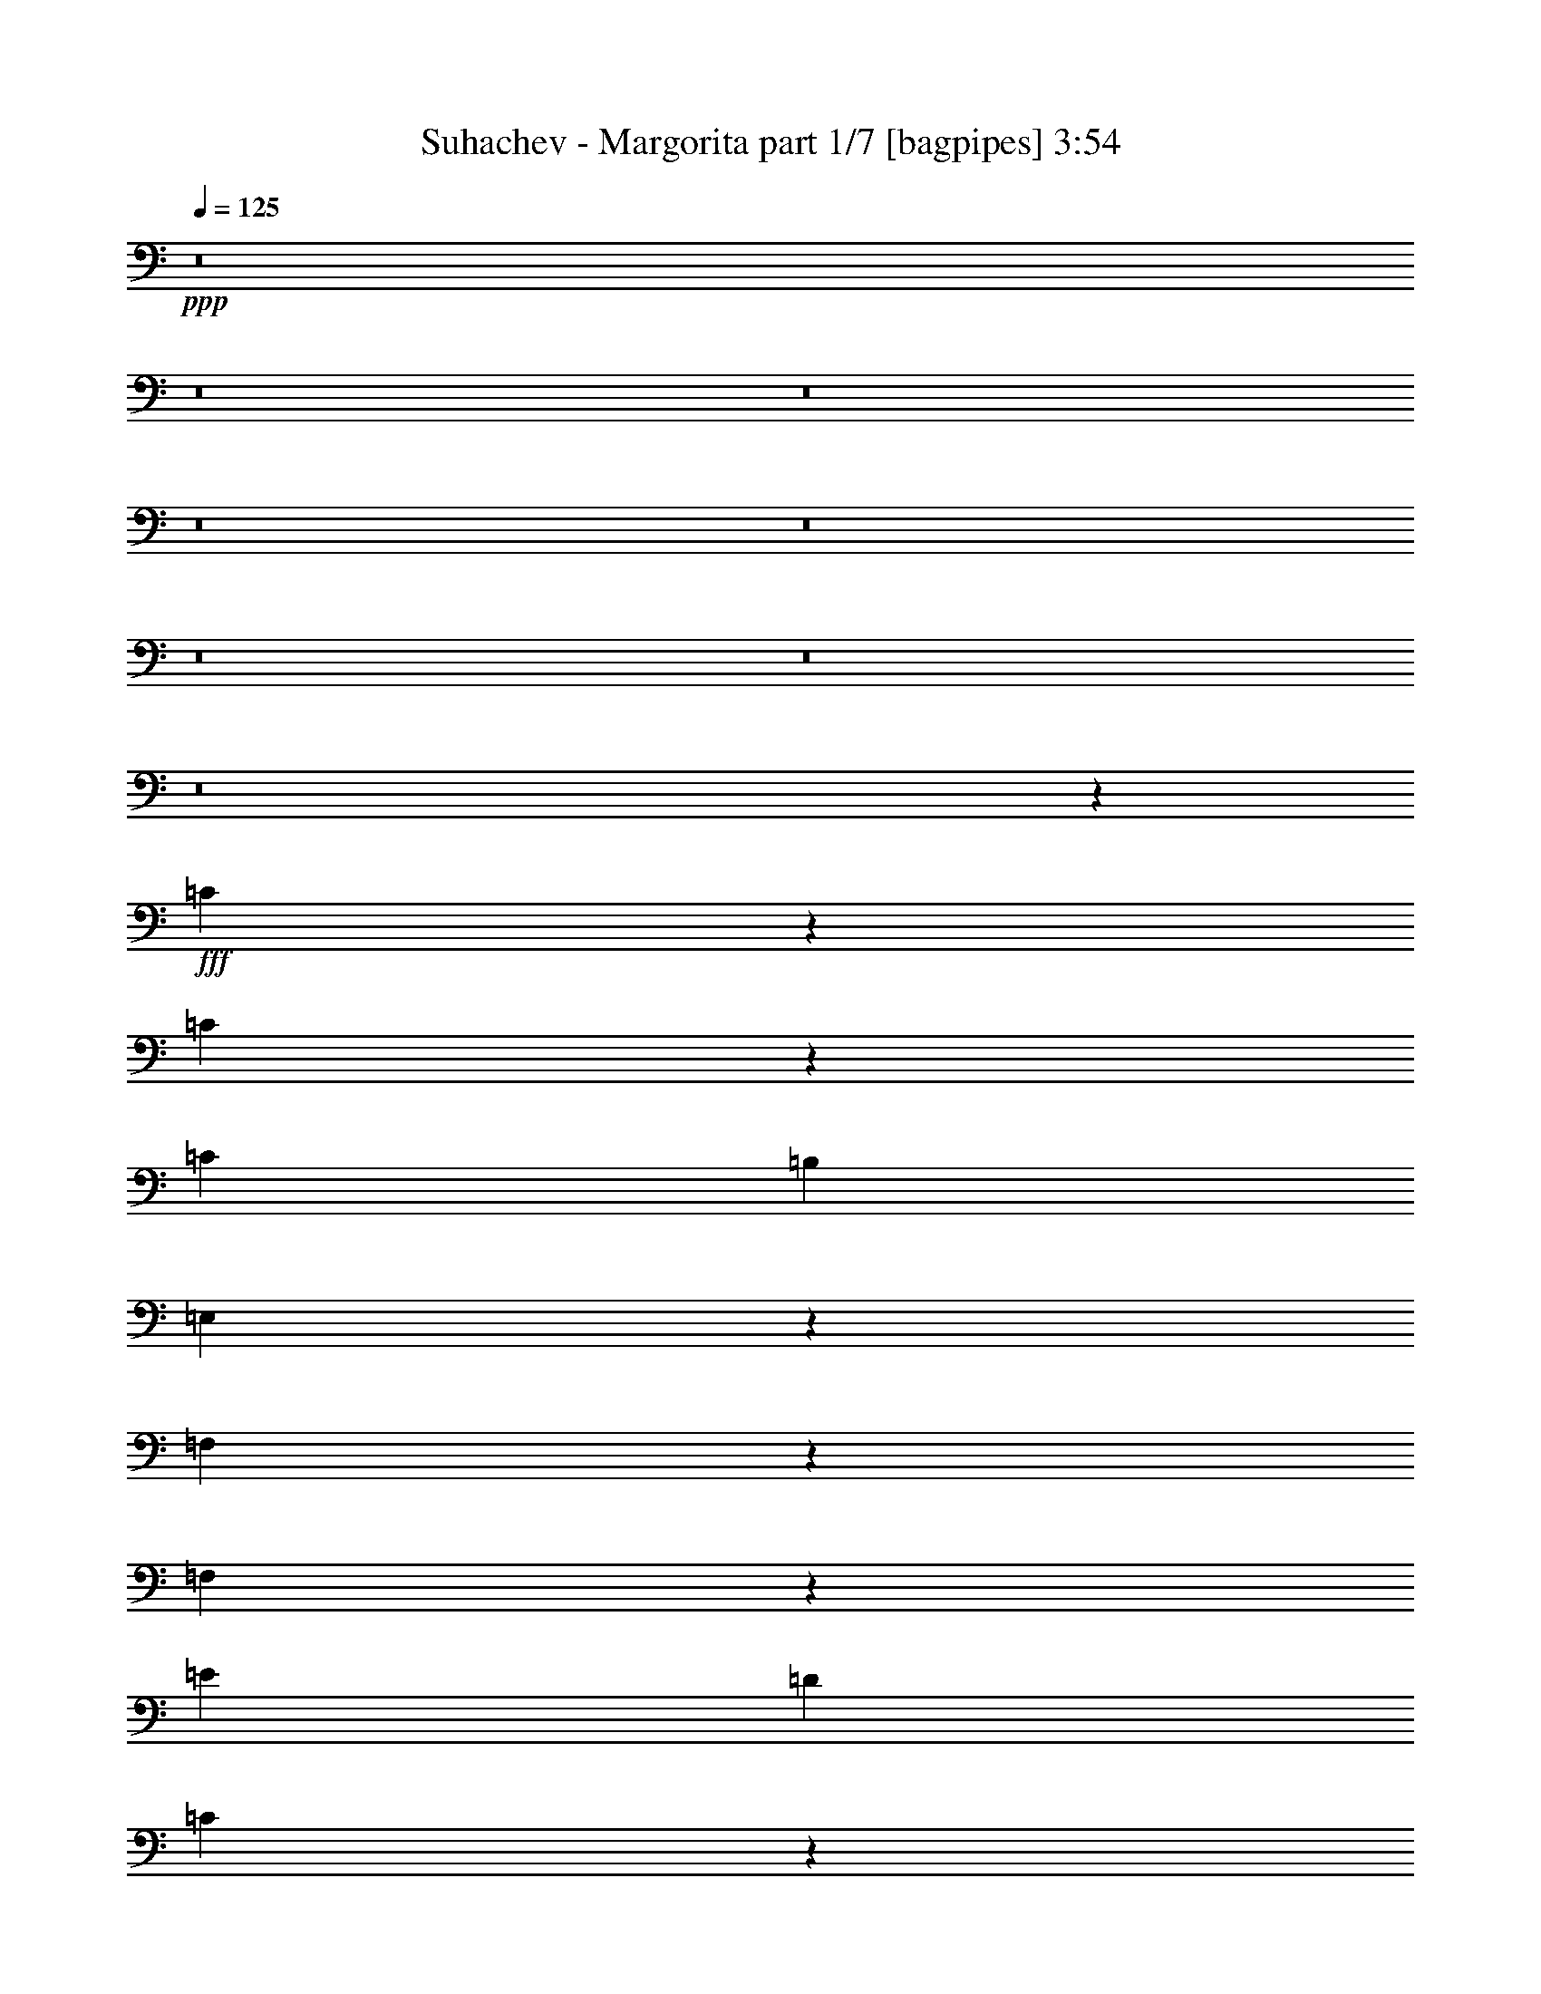 % Produced with Bruzo's Transcoding Environment
% Transcribed by  Bruzo

X:1
T:  Suhachev - Margorita part 1/7 [bagpipes] 3:54
Z: Transcribed with BruTE 64
L: 1/4
Q: 125
K: C
+ppp+
z8
z8
z8
z8
z8
z8
z8
z8
z6699/8240
+fff+
[=C3601/8240]
z405/824
[=C529/1648]
z53/412
[=C3689/8240]
[=B,1981/4120]
[=E,3649/8240]
z19019/4120
[=F,2647/8240]
z1057/8240
[=F,2819/4120]
z2013/8240
[=E3689/8240]
[=D3963/8240]
[=C745/1648]
z331/1030
[=B,4047/8240]
z31009/8240
[=C1981/4120]
[=B,3689/8240]
[=C357/824]
z4081/8240
[=B,741/1648]
[=E,4059/8240]
z33931/8240
[=G,463/1030]
[=F,51/103]
z891/2060
[=E463/1030]
[=D7651/8240]
[=B,3621/8240]
z19037/4120
[=F3689/8240]
[=E1981/4120]
[=F949/1648]
z2641/8240
[=C1981/4120]
[=B,3697/8240]
z18999/4120
[=E3689/8240]
[=D463/1030]
[=E2797/4120]
z1029/4120
[=D1329/4120]
z/8
[=D791/1648]
[=C557/4120]
z18317/4120
[=D1973/4120]
[=E741/1648]
[=D361/824]
z2287/1648
[=F1973/4120]
[=E1837/4120]
z233/515
[=D6057/8240]
z797/4120
[=D1973/4120]
[=C741/1648]
[=B,363/824]
z8
z1547/2060
[=F2571/4120]
z2501/8240
[=F653/1030]
z217/824
[=D1981/4120]
[=C3689/8240]
[=B,2557/4120]
z2549/2060
[=C5769/8240]
z325/1648
[=D1973/4120]
[=F281/2060]
z653/2060
[=E5113/8240]
z62943/8240
[=D5037/8240]
z1307/4120
[=D2813/4120]
z405/1648
[=A,3697/8240]
[^G,5093/8240]
z6247/8240
[=B,4053/8240]
z1799/4120
[=C741/1648]
[^G,1973/4120]
[=A,1843/4120]
z8
z6141/8240
[=F7651/8240]
[=F7393/8240]
[=D3947/8240]
[=C11/80]
z2571/8240
[=B,7729/8240]
z1827/2060
[=C5567/8240]
z521/2060
[=D741/1648]
[=F3363/8240]
z/8
[=E3723/8240]
z31959/4120
[=D733/2060]
z/8
[=D3689/8240]
[=A,2583/4120]
z4943/4120
[=A,2917/8240]
z/8
[=A,2647/8240]
z1057/8240
[=E7651/8240]
[=D357/515]
z379/2060
[=B,1817/4120]
z8
z2062/515
[=C3019/8240]
z/8
[=B,911/2060]
z3663/8240
[=C3947/8240]
[=B,463/1030]
[=E,3621/8240]
z34433/8240
[=G,2611/8240]
z/8
[=F,3641/8240]
z7707/8240
[=E3689/8240]
[=D1981/4120]
[=C3689/8240]
[=B,519/4120]
z4621/1030
[=C3689/8240]
[=B,463/1030]
[=C4049/8240]
z719/1648
[=B,463/1030]
[=E,4031/8240]
z29981/8240
[=G,/8]
z2509/8240
[=F,3553/8240]
z/8
[=F,903/2060]
z7289/8240
[=C7659/8240]
[=B,449/1030]
z38103/8240
[=F3689/8240]
[=E1981/4120]
[=F1843/4120]
z3707/8240
[=C3947/8240]
[=B,919/2060]
z19013/4120
[=E3689/8240]
[=D741/1648]
[=E1113/1648]
z1155/1648
[=D1981/4120]
[=C3653/8240]
z426/103
[=D1977/4120]
[=E741/1648]
[=D3581/8240]
z949/412
[=D3051/8240]
z/8
[=F5779/8240]
z811/4120
[=D401/824]
[=B,5183/8240]
z8
z8277/8240
[=F5113/8240]
z1269/4120
[=F2851/4120]
z1941/8240
[=D741/1648]
[=C3689/8240]
[=B,1017/1648]
z10217/8240
[=C1437/2060]
z329/1648
[=D791/1648]
[=F219/1648]
z2641/8240
[=E1271/2060]
z63229/8240
[=D4751/8240]
z2643/8240
[=D5597/8240]
z1027/4120
[=A,3689/8240]
[^G,/8]
z5159/4120
[=B,503/1030]
z3627/8240
[=C463/1030]
[^G,3947/8240]
[=A,3657/8240]
z8
z6161/8240
[=F7659/8240]
[=F3697/4120]
[=D1973/4120]
[=C221/1648]
z65/206
[=B,385/412]
z3801/4120
[=C1447/2060]
z799/4120
[=D1981/4120]
[=F1557/4120]
z/8
[=E1843/4120]
z31973/4120
[=D733/2060]
z/8
[=D3689/8240]
[=A,2569/4120]
z2543/2060
[=A,2659/8240]
z/8
[=A,741/1648]
[=E7669/8240]
z3671/8240
[=D2973/8240]
[=B,457/1030]
z8
z8
z8
z8
z8
z8
z8
z8
z381/103
[=F1011/1648]
z2597/8240
[=F5643/8240]
z251/1030
[=D231/515]
[=C/8]
z2933/8240
[=B,4753/8240]
z10291/8240
[=C2837/4120]
z1977/8240
[=D3689/8240]
[=F/8]
z741/2060
[=E119/206]
z7911/1030
[=D5207/8240]
z1093/4120
[=D3027/4120]
z799/4120
[=A,1981/4120]
[^G,237/412]
z165/206
[=B,185/412]
z3701/8240
[=C3947/8240]
[^G,463/1030]
[=A,3583/8240]
z8
z1559/2060
[=F7651/8240]
[=F7643/8240]
[=D741/1648]
[=C3689/8240]
[=B,7641/8240]
z7661/8240
[=C5729/8240]
z104/515
[=D791/1648]
[=F269/2060]
z3067/8240
[=E907/2060]
z32139/4120
[=D2659/8240]
z/8
[=D741/1648]
[=A,5063/8240]
z1741/1030
[=A,3697/8240]
[=E7651/8240]
[=D4057/8240]
[=B,3627/8240]
z8
z19/16
[=F5/8]
z2509/8240
[=F5731/8240]
z1663/8240
[=D1973/4120]
[=C543/4120]
z2619/8240
[=B,2553/4120]
z2549/2060
[=C5769/8240]
z1617/8240
[=D1981/4120]
[=F93/206]
[=E5121/8240]
z12587/1648
[=D1009/1648]
z1303/4120
[=D2817/4120]
z2017/8240
[=A,3697/8240]
[^G,/8]
z5163/4120
[=B,809/1648]
z1803/4120
[=C3689/8240]
[^G,1981/4120]
[=A,1839/4120]
z8
z1533/2060
[=F7651/8240]
[=F3697/4120]
[=D1981/4120]
[=C3689/8240]
[=B,7737/8240]
z1829/2060
[=C5559/8240]
z523/2060
[=D3689/8240]
[=F/8]
z3371/8240
[=E3723/8240]
z12785/1648
[=D2917/8240]
z/8
[=D463/1030]
[=A,5159/8240]
z4939/4120
[=A,1981/4120]
[=A,3689/8240]
[=E7651/8240]
[=D3027/8240]
z/8
[=B,3723/8240]
z8
z8
z123/16

X:2
T:  Suhachev - Margorita part 2/7 [flute] 3:54
Z: Transcribed with BruTE 64
L: 1/4
Q: 125
K: C
+ppp+
z18943/8240
+mp+
[=A3717/8240]
z3677/8240
[=c253/515]
z3603/8240
[=e3607/8240]
z1011/2060
[=f2613/4120]
z8731/4120
[=c463/1030]
[=B4069/8240]
z5995/1648
[=e803/1648]
z1893/824
[=B741/1648]
[=A363/824]
z15361/8240
[=A3697/8240]
[=B1801/4120]
z4049/8240
[=c741/1648]
[=d447/1030]
z19111/8240
[=A3963/8240]
[^G1853/4120]
z5275/1648
[=E1981/4120]
[=c3653/8240]
z5683/2060
[=E1977/4120]
[=d281/2060]
z627/824
[=A1981/4120]
[=e3673/8240]
z15061/8240
[=a/8]
z21931/8240
[=c5753/8240]
z41/206
[=B1011/1648]
z6321/2060
[=e/8]
z10837/4120
[=B1973/4120]
[=A1843/4120]
z941/515
[=A1981/4120]
[=B1821/4120]
z4009/8240
[=c3689/8240]
[=d1057/8240]
z20319/4120
[=f463/1030]
[=d1017/2060]
z91/103
[^G3947/8240]
[=B11/80]
z7241/2060
[=e1973/4120]
[=f741/1648]
[=e1973/4120]
[=f741/1648]
[=e5689/8240]
z8
z7633/1648
[=C1981/4120]
[=B,3689/8240]
[=C741/1648]
[=E,1973/4120]
[=C741/1648]
[=B,3689/8240]
[=C1981/4120]
[=E,459/1030]
z8
z12573/4120
[=D461/1030]
[=C741/1648]
[=D1973/4120]
[=B,3697/8240]
[=D741/1648]
[=C1973/4120]
[=D741/1648]
[=B,2041/4120]
z8
z4947/1648
[=E3689/8240]
[=D1981/4120]
[=E3689/8240]
[=C741/1648]
[=E1973/4120]
[=D741/1648]
[=E3947/8240]
[=A,72/515]
z8
z27407/8240
[=E3963/8240]
[=D461/1030]
[=E791/1648]
[=C463/1030]
[=D3689/8240]
[=B,254/515]
z22641/4120
[=d741/1648]
[=B2029/4120]
z1412/515
[=e3689/8240]
[=f3589/8240]
z407/824
[=e731/1648]
z999/2060
[=d3689/8240]
[=c729/1648]
z2003/4120
[=c741/1648]
[=A461/1030]
[=c3963/8240]
[=A231/515]
[=c3689/8240]
[=d/8]
z5163/4120
[=c3947/8240]
[=d733/1648]
z22727/8240
[=A1981/4120]
[^G231/515]
z22697/8240
[=A3689/8240]
[=B3999/8240]
z913/2060
[=c4073/8240]
z1789/4120
[=d1057/8240]
z33/103
[=e1981/4120]
[=g3689/8240]
[=A5/16]
z1129/8240
[=G3947/8240]
[=A741/1648]
[=d461/1030]
[=e201/412]
z41629/8240
[=c741/1648]
[=B3591/8240]
z23051/8240
[=e3697/8240]
[=f3637/8240]
z2007/4120
[=e3711/8240]
z3683/8240
[=d/8]
z733/2060
[=c7/16]
[=A3789/8240]
[=c1973/4120]
[=A3697/8240]
[=c463/1030]
[=f3947/8240]
[=a741/1648]
[=d1973/4120]
[=f3731/8240]
z34017/8240
[=c3689/8240]
[=B4009/8240]
z11301/8240
[=c3689/8240]
[=B1981/4120]
[=c3689/8240]
[=B741/1648]
[=B4039/8240]
z903/2060
[=e1799/4120]
z809/1648
[=A221/1648]
z65/206
[=b1771/4120]
[^G/2]
[=E7/16]
[^G3/8]
z/8
[=B7/16]
[^G463/1030]
[=d1973/4120]
[=e1143/8240]
z1391/824
[=e45/103]
z26739/8240
[=E463/1030]
[=A7651/8240]
[=B3621/8240]
z64467/8240
[=C1973/4120]
[=B,741/1648]
[=C3689/8240]
[=E,1977/4120]
[=C741/1648]
[=B,461/1030]
[=C3963/8240]
[=E,3643/8240]
z11401/8240
[=E791/1648]
[=A7393/8240]
[=B4031/8240]
z32157/4120
[=B,3689/8240]
[=C741/1648]
[=B,1973/4120]
[=D457/1030]
z799/1648
[=C741/1648]
[=B,3697/8240]
[=D3023/8240]
z12279/8240
[=A3689/8240]
[=d2831/4120]
z1989/8240
[=f919/2060]
z64411/8240
[=C3697/8240]
[=D1981/4120]
[=C3689/8240]
[=E1981/4120]
[=C3689/8240]
[=D741/1648]
[=C1973/4120]
[=E281/2060]
z874/515
[=A4151/8240]
[=d1111/1648]
z1579/8240
[=f3571/8240]
z64773/8240
[=B,741/1648]
[=C3689/8240]
[=B,1981/4120]
[=D3689/8240]
[=C3697/8240]
[=B,807/1648]
z45311/8240
[=d463/1030]
[=B403/824]
z1131/412
[=e3689/8240]
[=f1019/2060]
z715/1648
[=e727/1648]
z39/80
[=d11/80]
z2563/8240
[=c3617/8240]
z2017/4120
[=c741/1648]
[=A3689/8240]
[=c1981/4120]
[=A3689/8240]
[=c741/1648]
[=f999/2060]
z7609/8240
[=c3689/8240]
[=d3637/8240]
z5689/2060
[=A1981/4120]
[^G3667/8240]
z22717/8240
[=A791/1648]
[=B3713/8240]
z46/103
[=c809/1648]
z1803/4120
[=d/8]
z535/1648
[=e1973/4120]
[=g741/1648]
[=e3697/8240]
[=A1973/4120]
[^c741/1648]
[=A1973/4120]
[^c741/1648]
[=d651/2060]
z217/1648
[=f813/1648]
z33941/8240
[=c3689/8240]
[=B357/824]
z577/206
[=e741/1648]
[=f45/103]
z4051/8240
[=e1837/4120]
z3711/8240
[=d/8]
z733/2060
[=c7/16]
[=c3017/8240]
z/8
[=f461/1030]
[=A741/1648]
[=c3947/8240]
[=f463/1030]
[=a3697/8240]
[=d1973/4120]
[=f3703/8240]
z3691/8240
[=C1981/4120]
[=D3689/8240]
[=C3593/8240]
z19111/8240
[=c1973/4120]
[=B3723/8240]
z5661/4120
[=c519/4120]
z2659/8240
[=B1981/4120]
[=c3689/8240]
[=B463/1030]
[^G3947/8240]
[=e463/1030]
[=B3689/8240]
[=e4001/8240]
z1521/1648
[=A745/1648]
z917/2060
[=c4057/8240]
z1797/4120
[=e226/515]
z1009/2060
[=f557/4120]
z21589/8240
[=c3689/8240]
[=B4077/8240]
z29967/8240
[=e/8]
z21931/8240
[=B3689/8240]
[=A1819/4120]
z15369/8240
[=A3689/8240]
[=B1801/4120]
z4057/8240
[=c461/1030]
[=d/8]
z10833/4120
[=A1977/4120]
[^G743/1648]
z5275/1648
[=E1977/4120]
[=c543/4120]
z5063/1648
[=E1973/4120]
[=d281/2060]
z6277/8240
[=A3947/8240]
[=e3681/8240]
z7663/4120
[=a4759/8240]
z17929/8240
[=c5761/8240]
z102/515
[=B/8]
z5865/1648
[=e701/1030]
z427/206
[=B1981/4120]
[=A1839/4120]
z15063/8240
[=A3947/8240]
[=B365/824]
z4001/8240
[=c741/1648]
[=d453/1030]
z3807/824
[=f3689/8240]
[=d1019/2060]
z909/1030
[^G1981/4120]
[=B3701/8240]
z26381/8240
[=e/8]
z733/2060
[=f3689/8240]
[=e1981/4120]
[=f3689/8240]
[=e5697/8240]
z5105/824
[=d3947/8240]
[=B3713/8240]
z22679/8240
[=e741/1648]
[=f4001/8240]
z365/824
[=e815/1648]
z447/1030
[=d3689/8240]
[=c813/1648]
z1797/4120
[=f3689/8240]
[=c1981/4120]
[=f3689/8240]
[=A741/1648]
[=c1973/4120]
[=f221/1648]
z10243/8240
[=c741/1648]
[=d4077/8240]
z4513/1648
[=A3697/8240]
[^G451/1030]
z23049/8240
[=A3689/8240]
[=B3647/8240]
z1003/2060
[=c3713/8240]
z3681/8240
[=d1973/4120]
[=e741/1648]
[=g3689/8240]
[=e1981/4120]
[=A3689/8240]
[^c3697/8240]
[=A1981/4120]
[^c3689/8240]
[=f/8]
z733/2060
[=a3733/8240]
z425/103
[=c463/1030]
[=B4011/8240]
z22639/8240
[=e3689/8240]
[=f4057/8240]
z1797/4120
[=e226/515]
z807/1648
[=d223/1648]
z1291/4120
[=c7/16]
[=c2023/4120]
[=f741/1648]
[=A3689/8240]
[=c1981/4120]
[=f3689/8240]
[=a1981/4120]
[=d3689/8240]
[=f909/2060]
z6821/1648
[=c1981/4120]
[=B228/515]
z2849/2060
[=c3947/8240]
[=B463/1030]
[=c3689/8240]
[=B791/1648]
[=B1847/4120]
z3699/8240
[=e2013/4120]
z725/1648
[=A/8]
z535/1648
[=b50/103]
z3651/8240
[=e1977/4120]
[=d3689/8240]
[=e741/1648]
[=d1973/4120]
[=e741/1648]
[=f3689/8240]
[=e2023/4120]
z849/206
[=d3689/8240]
[=B2033/4120]
z2823/1030
[=e463/1030]
[=f1791/4120]
z407/824
[=e731/1648]
z373/824
[=d/8]
z733/2060
[=c1819/4120]
z2007/4120
[=c461/1030]
[=A741/1648]
[=c1973/4120]
[=A741/1648]
[=c3697/8240]
[=f805/1648]
z1463/1648
[=c1981/4120]
[=d1829/4120]
z4547/1648
[=A1973/4120]
[^G463/1030]
z22689/8240
[=A463/1030]
[=B499/1030]
z3659/8240
[=c2033/4120]
z1793/4120
[=d461/1030]
[=e791/1648]
[=g463/1030]
[=e3689/8240]
[=A1981/4120]
[=e3689/8240]
[=A741/1648]
[^c1973/4120]
[=d137/1030]
z2609/8240
[=f3571/8240]
z34419/8240
[=c3697/8240]
[=B3599/8240]
z23059/8240
[=e3689/8240]
[=f3637/8240]
z2011/4120
[=e3703/8240]
z369/824
[=d3947/8240]
[=c7/16]
[=e947/2060]
[=f3963/8240]
[=e461/1030]
[=a3697/8240]
[=f1981/4120]
[=c'3689/8240]
[=d/8]
z2933/8240
[=f3723/8240]
z34009/8240
[=c741/1648]
[=B4001/8240]
z22649/8240
[^G3689/8240]
[=B4047/8240]
z901/2060
[=e1803/4120]
z809/1648
[=A221/1648]
z162/515
[=B463/1030]
[=E3947/8240]
[=D463/1030]
[=E7/16]
[=B4047/8240]
[=d461/1030]
[=e3963/8240]
[=d3689/8240]
[=e231/515]
[=d3963/8240]
[=e3783/8240]
[=d497/1648]
z/8
[=e901/2060]
z23141/8240
[=C3689/8240]
[=A,1981/4120]
[=C3689/8240]
[=E3629/8240]
z8
z9/16

X:3
T:  Suhachev - Margorita part 3/7 [horn] 3:54
Z: Transcribed with BruTE 99
L: 1/4
Q: 125
K: C
+ppp+
z18943/8240
+p+
[=A,3697/4120]
[=C7651/8240]
[=E7651/8240]
[=A,3759/2060=D3759/2060=F3759/2060]
[=F15303/8240=f15303/8240]
[=G,72/515=B,72/515=D72/515]
z5789/1648
[=G,7647/4120=C7647/4120=E7647/4120]
[=E3009/1648=e3009/1648]
[=A,/8=C/8=F/8]
z5865/1648
[=A,7651/4120=D7651/4120=F7651/4120]
[=D15037/8240=d15037/8240]
[^G,1047/8240=B,1047/8240=E1047/8240]
z29307/8240
[=A,3009/1648=C3009/1648=E3009/1648]
[=C7647/4120=c7647/4120]
[=G,281/2060^A,281/2060=D281/2060]
z13921/8240
[=A,3009/1648^C3009/1648=E3009/1648]
[=A,/8=D/8=F/8]
z357/206
[=A3761/2060=a3761/2060]
[=B,30339/8240=D30339/8240]
[=G,/8=C/8=E/8]
z357/206
[=G3009/1648=g3009/1648]
[=C30339/8240]
[=A,1057/8240=D1057/8240=F1057/8240]
z3497/2060
[=F1531/824=f1531/824]
[=A,30339/8240=D30339/8240=F30339/8240]
[^G,11/80=B,11/80=E11/80]
z13911/8240
[=E15053/8240=e15053/8240]
[^G,30339/8240=B,30339/8240]
[=A,/8=C/8=E/8]
z5865/1648
[=C30339/8240=E30339/8240]
[=A,/8=D/8=F/8]
z7329/2060
[^G,1067/8240=B,1067/8240=E1067/8240]
z59627/8240
[=A,1143/8240=C1143/8240=E1143/8240]
z14477/4120
[=A,30339/8240=F30339/8240]
[=G,/8=B,/8=D/8]
z5865/1648
[=A,30339/8240=F30339/8240=f30339/8240]
[=G,519/4120=B,519/4120=D519/4120]
z29317/8240
[=G,30339/8240=E30339/8240=e30339/8240]
[=A,557/4120=C557/4120=F557/4120]
z29233/8240
[=A,72/515=D72/515=F72/515=d72/515]
z5789/1648
[=A,30339/8240=D30339/8240=F30339/8240]
[^G,/8=B,/8=E/8=B/8]
z7331/2060
[^G,30339/8240=B,30339/8240=E30339/8240=e30339/8240]
[=A,131/1030=D131/1030=F131/1030]
z29307/8240
[=B,30339/8240=D30339/8240]
[=G,281/2060=C281/2060=E281/2060]
z29231/8240
[=C30081/8240]
[=A,/8=D/8=F/8]
z5865/1648
[^G,30339/8240=B,30339/8240]
[=A,/8=C/8=E/8]
z29317/8240
[=G,1057/8240^A,1057/8240=D1057/8240]
z2799/1648
[=A,15303/8240^C15303/8240=E15303/8240]
[=A,30339/8240=F30339/8240]
[=G,11/80=B,11/80=D11/80]
z7241/2060
[=G,30339/8240=E30339/8240]
[=A,/8=C/8=F/8]
z59663/8240
[=A,/8=D/8=F/8]
z3729/515
[^G,221/1648=B,221/1648=E221/1648]
z8
z11879/4120
[=A,/8=C/8=E/8]
z5865/1648
[=A,30339/8240=D30339/8240=F30339/8240]
[^G,519/4120=B,519/4120=E519/4120]
z7457/1030
[=A,557/4120=C557/4120=E557/4120]
z731/206
[=A,15041/4120=F15041/4120]
[=G,/8=B,/8=D/8]
z5865/1648
[=A,30339/8240=F30339/8240=f30339/8240]
[=G,/8=B,/8=D/8]
z7329/2060
[=G,131/1030=C131/1030=E131/1030=e131/1030]
z29307/8240
[=C30339/8240]
[=A,281/2060=D281/2060=F281/2060=d281/2060]
z29231/8240
[=A,30081/8240=D30081/8240=F30081/8240]
[^G,/8=B,/8=E/8=B/8]
z5865/1648
[^G,30339/8240=B,30339/8240=E30339/8240=e30339/8240]
[=A,/8=D/8=F/8]
z5865/1648
[=B,30339/8240=D30339/8240]
[=G,219/1648=C219/1648=E219/1648]
z71/20
[=A,11/80=C11/80=F11/80]
z7241/2060
[=A,30339/8240=D30339/8240=F30339/8240]
[^G,/8=B,/8=E/8]
z7331/2060
[=A,30339/8240=C30339/8240=E30339/8240]
[=G,/8^A,/8=D/8]
z14023/8240
[=A,7651/4120^C7651/4120=E7651/4120]
[=A,30339/8240=F30339/8240]
[=G,221/1648=B,221/1648=D221/1648]
z2925/824
[=G,30081/8240=E30081/8240]
[=A,/8=C/8=F/8]
z3729/515
[=A,/8=D/8=F/8]
z29317/8240
[^G,519/4120=B,519/4120=E519/4120]
z29317/8240
[^G,30339/8240=B,30339/8240=E30339/8240]
[=A,557/4120=D557/4120=F557/4120]
z6969/4120
[=F7651/4120=f7651/4120]
[=B,15041/4120=D15041/4120]
[=G,/8=C/8=E/8]
z892/515
[=E3763/2060=e3763/2060]
[=C30339/8240]
[=A,/8=D/8=F/8]
z14273/8240
[=D3763/2060=d3763/2060]
[^G,30339/8240=B,30339/8240]
[=A,543/4120=C543/4120=E543/4120]
z13959/8240
[=C7651/4120=c7651/4120]
[=G,281/2060^A,281/2060=D281/2060]
z13929/8240
[=A,7651/4120^C7651/4120=E7651/4120]
[=A,3759/2060=D3759/2060=F3759/2060]
[=A3009/1648=a3009/1648]
[=G,/8=B,/8=D/8]
z5865/1648
[=G,7647/4120=C7647/4120=E7647/4120]
[=G3009/1648=g3009/1648]
[=A,/8=C/8=F/8]
z5865/1648
[=A,3761/2060=D3761/2060=F3761/2060]
[=F3059/1648=f3059/1648]
[=A,219/1648=D219/1648=F219/1648]
z29259/8240
[^G,3009/1648=B,3009/1648=E3009/1648]
[=E15037/8240=e15037/8240]
[^G,/8=B,/8=E/8]
z7331/2060
[=A,30339/8240=F30339/8240]
[=G,/8=B,/8=D/8]
z29317/8240
[=G,/8=C/8=E/8]
z5865/1648
[=C30339/8240]
[=A,221/1648=D221/1648=F221/1648]
z2925/824
[^G,30081/8240=B,30081/8240]
[=A,/8=C/8=E/8]
z5865/1648
[=G,7651/4120^A,7651/4120=D7651/4120]
[^C15037/8240=E15037/8240]
[=A,/8=D/8=F/8]
z5865/1648
[=B,30339/8240=D30339/8240]
[=G,269/2060=C269/2060=E269/2060]
z2927/824
[=A,223/1648=C223/1648=F223/1648]
z29661/4120
[=A,/8=D/8=F/8]
z59663/8240
[^G,/8=B,/8=E/8]
z6621/8240
[^G,7659/8240]
[=B,3697/4120]
[=E7651/8240]
[=A,30339/8240=F30339/8240]
[=G,543/4120=B,543/4120=D543/4120]
z29269/8240
[=G,14783/4120-=E14783/4120-]
[=G,/8=A,/8-=C/8-=E/8=F/8-]
[=A,/8=C/8=F/8]
z2881/824
[=A,30339/8240=D30339/8240=F30339/8240]
[^G,/8=B,/8=E/8]
z29317/8240
[=A,/8=C/8=E/8]
z5865/1648
[=G,3759/2060^A,3759/2060=D3759/2060]
[=A,7651/4120^C7651/4120=E7651/4120]
[=A,137/1030=D137/1030=F137/1030]
z29259/8240
[=B,15041/4120=D15041/4120]
[=G,/8=C/8=E/8]
z7331/2060
[=C30339/8240]
[=A,/8=D/8=F/8]
z5865/1648
[=A,30339/8240=D30339/8240=F30339/8240]
[^G,1067/8240=B,1067/8240=E1067/8240]
z366/103
[^G,221/1648=B,221/1648=E221/1648]
z787/1030
[^G,7651/8240]
[=B,1913/2060]
[=E1939/2060]
z8
z63/8

X:4
T:  Suhachev - Margorita part 4/7 [pibgorn] 3:54
Z: Transcribed with BruTE 30
L: 1/4
Q: 125
K: C
+ppp+
z18943/8240
+p+
[=A,3697/4120]
[=C,7651/8240]
[=E,7651/8240]
[=D,3759/2060=F,3759/2060=A,3759/2060]
[=F15303/8240]
[=D,72/515=G,72/515=B,72/515]
z5789/1648
[=C,7647/4120=E,7647/4120=G,7647/4120]
[=E3009/1648]
[=C,/8=F,/8=A,/8]
z5865/1648
[=D,7651/4120=F,7651/4120=A,7651/4120]
[=D15037/8240]
[=E,1047/8240^G,1047/8240=B,1047/8240]
z29307/8240
[=C,3009/1648=E,3009/1648=A,3009/1648]
[=C7647/4120]
[=D,281/2060=G,281/2060^A,281/2060]
z13921/8240
[^C,3009/1648=E,3009/1648=A,3009/1648]
[=D,/8=F,/8=A,/8]
z357/206
[=A3761/2060]
[=D,30339/8240=B,30339/8240]
[=C,/8=E,/8=G,/8]
z357/206
[=G3009/1648]
[=C,30339/8240]
[=D,1057/8240=F,1057/8240=A,1057/8240]
z3497/2060
[=F1531/824]
[=D,30339/8240=F,30339/8240=A,30339/8240]
[=E,11/80^G,11/80=B,11/80]
z13911/8240
[=E15053/8240]
[^G,30339/8240=B,30339/8240]
[=C,/8=E,/8=A,/8]
z5865/1648
[=C,30339/8240=E,30339/8240]
[=D,/8=F,/8=A,/8]
z7329/2060
[=E,1067/8240^G,1067/8240=B,1067/8240]
z59627/8240
[=C,1143/8240=E,1143/8240=A,1143/8240]
z14477/4120
[=F,30339/8240=A,30339/8240]
[=D,/8=G,/8=B,/8]
z5865/1648
[=F,30339/8240=A,30339/8240=F30339/8240]
[=D,519/4120=G,519/4120=B,519/4120]
z29317/8240
[=E,30339/8240=G,30339/8240=E30339/8240]
[=C,557/4120=F,557/4120=A,557/4120]
z29233/8240
[=D,72/515=F,72/515=A,72/515=D72/515]
z5789/1648
[=D,30339/8240=F,30339/8240=A,30339/8240]
[=E,/8^G,/8=B,/8]
z7331/2060
[=E,30339/8240^G,30339/8240=B,30339/8240=E30339/8240]
[=D,131/1030=F,131/1030=A,131/1030]
z29307/8240
[=D,30339/8240=B,30339/8240]
[=C,281/2060=E,281/2060=G,281/2060]
z29231/8240
[=C,30081/8240]
[=D,/8=F,/8=A,/8]
z5865/1648
[^G,30339/8240=B,30339/8240]
[=C,/8=E,/8=A,/8]
z29317/8240
[=D,1057/8240=G,1057/8240^A,1057/8240]
z2799/1648
[^C,15303/8240=E,15303/8240=A,15303/8240]
[=F,30339/8240=A,30339/8240]
[=D,11/80=G,11/80=B,11/80]
z7241/2060
[=E,30339/8240=G,30339/8240]
[=C,/8=F,/8=A,/8]
z59663/8240
[=D,/8=F,/8=A,/8]
z3729/515
[=E,221/1648^G,221/1648=B,221/1648]
z8
z11879/4120
[=C,/8=E,/8=A,/8]
z5865/1648
[=D,30339/8240=F,30339/8240=A,30339/8240]
[=E,519/4120^G,519/4120=B,519/4120]
z7457/1030
[=C,557/4120=E,557/4120=A,557/4120]
z731/206
[=F,15041/4120=A,15041/4120]
[=D,/8=G,/8=B,/8]
z5865/1648
[=F,30339/8240=A,30339/8240=F30339/8240]
[=D,/8=G,/8=B,/8]
z7329/2060
[=C,131/1030=E,131/1030=G,131/1030=E131/1030]
z29307/8240
[=C,30339/8240]
[=D,281/2060=F,281/2060=A,281/2060=D281/2060]
z29231/8240
[=D,30081/8240=F,30081/8240=A,30081/8240]
[=E,/8^G,/8=B,/8]
z5865/1648
[=E,30339/8240^G,30339/8240=B,30339/8240=E30339/8240]
[=D,/8=F,/8=A,/8]
z5865/1648
[=D,30339/8240=B,30339/8240]
[=C,219/1648=E,219/1648=G,219/1648]
z71/20
[=C,11/80=F,11/80=A,11/80]
z7241/2060
[=D,30339/8240=F,30339/8240=A,30339/8240]
[=E,/8^G,/8=B,/8]
z7331/2060
[=C,30339/8240=E,30339/8240=A,30339/8240]
[=D,/8=G,/8^A,/8]
z14023/8240
[^C,7651/4120=E,7651/4120=A,7651/4120]
[=F,30339/8240=A,30339/8240]
[=D,221/1648=G,221/1648=B,221/1648]
z2925/824
[=E,30081/8240=G,30081/8240]
[=C,/8=F,/8=A,/8]
z3729/515
[=D,/8=F,/8=A,/8]
z29317/8240
[=E,519/4120^G,519/4120=B,519/4120]
z29317/8240
[=E,30339/8240^G,30339/8240=B,30339/8240]
[=D,557/4120=F,557/4120=A,557/4120]
z6969/4120
[=F7651/4120]
[=D,15041/4120=B,15041/4120]
[=C,/8=E,/8=G,/8]
z892/515
[=E3763/2060]
[=C,30339/8240]
[=D,/8=F,/8=A,/8]
z14273/8240
[=D3763/2060]
[^G,30339/8240=B,30339/8240]
[=C,543/4120=E,543/4120=A,543/4120]
z13959/8240
[=C7651/4120]
[=D,281/2060=G,281/2060^A,281/2060]
z13929/8240
[^C,7651/4120=E,7651/4120=A,7651/4120]
[=D,3759/2060=F,3759/2060=A,3759/2060]
[=A3009/1648]
[=D,/8=G,/8=B,/8]
z5865/1648
[=C,7647/4120=E,7647/4120=G,7647/4120]
[=G3009/1648]
[=C,/8=F,/8=A,/8]
z5865/1648
[=D,3761/2060=F,3761/2060=A,3761/2060]
[=F3059/1648]
[=D,219/1648=F,219/1648=A,219/1648]
z29259/8240
[=E,3009/1648^G,3009/1648=B,3009/1648]
[=E15037/8240]
[=E,/8^G,/8=B,/8]
z7331/2060
[=F,30339/8240=A,30339/8240]
[=D,/8=G,/8=B,/8]
z29317/8240
[=C,/8=E,/8=G,/8]
z5865/1648
[=C,30339/8240]
[=D,221/1648=F,221/1648=A,221/1648]
z2925/824
[^G,30081/8240=B,30081/8240]
[=C,/8=E,/8=A,/8]
z5865/1648
[=D,7651/4120=G,7651/4120^A,7651/4120]
[^C,15037/8240=E,15037/8240]
[=D,/8=F,/8=A,/8]
z5865/1648
[=D,30339/8240=B,30339/8240]
[=C,269/2060=E,269/2060=G,269/2060]
z2927/824
[=C,223/1648=F,223/1648=A,223/1648]
z29661/4120
[=D,/8=F,/8=A,/8]
z59663/8240
[=E,/8^G,/8=B,/8]
z6621/8240
[^G,7659/8240]
[=B,3697/4120]
[=E,7651/8240]
[=F,30339/8240=A,30339/8240]
[=D,543/4120=G,543/4120=B,543/4120]
z29269/8240
[=E,14783/4120-=G,14783/4120-]
[=C,/8-=E,/8=F,/8-=G,/8=A,/8-]
[=C,/8=F,/8=A,/8]
z2881/824
[=D,30339/8240=F,30339/8240=A,30339/8240]
[=E,/8^G,/8=B,/8]
z29317/8240
[=C,/8=E,/8=A,/8]
z5865/1648
[=D,3759/2060=G,3759/2060^A,3759/2060]
[^C,7651/4120=E,7651/4120=A,7651/4120]
[=D,137/1030=F,137/1030=A,137/1030]
z29259/8240
[=D,15041/4120=B,15041/4120]
[=C,/8=E,/8=G,/8]
z7331/2060
[=C,30339/8240]
[=D,/8=F,/8=A,/8]
z5865/1648
[=D,30339/8240=F,30339/8240=A,30339/8240]
[=E,1067/8240^G,1067/8240=B,1067/8240]
z366/103
[=E,221/1648^G,221/1648=B,221/1648]
z787/1030
[^G,7651/8240]
[=B,1913/2060]
[=E,1939/2060]
z8
z63/8

X:5
T:  Suhachev - Margorita part 5/7 [lute] 3:54
Z: Transcribed with BruTE 64
L: 1/4
Q: 125
K: C
+ppp+
z2833/515
+ff+
[=A513/2060=d513/2060=f513/2060]
z5607/8240
[=A1603/8240=d1603/8240=f1603/8240]
z579/824
[=A387/1648=d387/1648=f387/1648]
z1429/2060
[=A2009/8240=d2009/8240=f2009/8240]
z2821/4120
[=G2083/8240=B2083/8240=d2083/8240]
z5561/8240
[=G1649/8240=B1649/8240=d1649/8240]
z359/515
[=G1981/8240=B1981/8240=d1981/8240]
z567/824
[=G411/1648=B411/1648=d411/1648]
z1399/2060
[=G807/4120=c807/4120=e807/4120]
z289/412
[=G389/1648=c389/1648=e389/1648]
z2857/4120
[=G2011/8240=c2011/8240=e2011/8240]
z141/206
[=G417/1648=c417/1648=e417/1648]
z2783/4120
[=A411/2060=c411/2060=f411/2060]
z575/824
[=A395/1648=c395/1648=f395/1648]
z1417/2060
[=A2057/8240=c2057/8240=f2057/8240]
z2797/4120
[=A101/515=c101/515=f101/515]
z5777/8240
[=A487/2060=d487/2060=f487/2060]
z713/1030
[=A2021/8240=d2021/8240=f2021/8240]
z563/824
[=A419/1648=d419/1648=f419/1648]
z1391/2060
[=A823/4120=d823/4120=f823/4120]
z5747/8240
[^G989/4120=B989/4120=e989/4120]
z5673/8240
[^G513/2060=B513/2060=e513/2060]
z5599/8240
[^G1611/8240=B1611/8240=e1611/8240]
z1155/1648
[^G195/824=B195/824=e195/824]
z5701/8240
[=A253/1030=c253/1030=e253/1030]
z5627/8240
[=A1049/4120=c1049/4120=e1049/4120]
z5553/8240
[=A1657/8240=c1657/8240=e1657/8240]
z5737/8240
[=A497/2060=c497/2060=e497/2060]
z5671/8240
[=G1027/4120=B1027/4120=d1027/4120]
z5597/8240
[=G1613/8240=B1613/8240=d1613/8240]
z5781/8240
[=A243/1030^c243/1030=e243/1030]
z5707/8240
[=A1009/4120^c1009/4120=e1009/4120]
z1125/1648
[=A105/412=d105/412=f105/412]
z5551/8240
[=A1659/8240=d1659/8240=f1659/8240]
z1147/1648
[=A199/824=d199/824=f199/824]
z5661/8240
[=A129/515=d129/515=f129/515]
z5587/8240
[=G1623/8240=B1623/8240=d1623/8240]
z2889/4120
[=G1947/8240=B1947/8240=d1947/8240]
z713/1030
[=G2021/8240=B2021/8240=d2021/8240]
z563/824
[=G419/1648=B419/1648=d419/1648]
z1389/2060
[=G827/4120=c827/4120=e827/4120]
z1433/2060
[=G1993/8240=c1993/8240=e1993/8240]
z2829/4120
[=G2067/8240=c2067/8240=e2067/8240]
z349/515
[=G813/4120=c813/4120=e813/4120]
z7/10
[=A19/80=c19/80=f19/80]
z2847/4120
[=A2031/8240=c2031/8240=f2031/8240]
z1407/2060
[=A2097/8240=c2097/8240=f2097/8240]
z2777/4120
[=A207/1030=c207/1030=f207/1030]
z2869/4120
[=A1987/8240=d1987/8240=f1987/8240]
z354/515
[=A2061/8240=d2061/8240=f2061/8240]
z2791/4120
[=A407/2060=d407/2060=f407/2060]
z2883/4120
[=A1959/8240=d1959/8240=f1959/8240]
z1423/2060
[=A2033/8240=d2033/8240=f2033/8240]
z2809/4120
[=A199/1030=d199/1030=f199/1030]
z6067/8240
[=A829/4120=d829/4120=f829/4120]
z1147/1648
[=A199/824=d199/824=f199/824]
z5661/8240
[^G129/515=B129/515=e129/515]
z5587/8240
[^G1623/8240=B1623/8240=e1623/8240]
z5771/8240
[^G977/4120=B977/4120=e977/4120]
z5689/8240
[^G509/2060=B509/2060=e509/2060]
z1123/1648
[^G319/1648=B319/1648=e319/1648]
z757/1030
[^G1669/8240=B1669/8240=e1669/8240]
z1145/1648
[^G25/103=B25/103=e25/103]
z5659/8240
[^G1033/4120=B1033/4120=e1033/4120]
z1117/1648
[=A325/1648=c325/1648=e325/1648]
z5769/8240
[=A489/2060=c489/2060=e489/2060]
z479/515
[=A803/4120=c803/4120=e803/4120]
z1019/2060
[=A263/1030=c263/1030=e263/1030]
z5539/8240
[=A1671/8240=c1671/8240=e1671/8240]
z5723/8240
[=A1001/4120=c1001/4120=e1001/4120]
z5649/8240
[=A519/2060=c519/2060=e519/2060]
z1115/1648
[=A327/1648=c327/1648=e327/1648]
z2883/4120
[=A1959/8240=d1959/8240=f1959/8240]
z1423/2060
[=A2033/8240=d2033/8240=f2033/8240]
z733/824
[=A285/1648=d285/1648=f285/1648]
z903/1648
[=A333/1648=d333/1648=f333/1648]
z143/206
[^G401/1648=B401/1648=e401/1648]
z2823/4120
[^G2079/8240=B2079/8240=e2079/8240]
z1393/2060
[^G819/4120=B819/4120=e819/4120]
z1439/2060
[^G1969/8240=B1969/8240=e1969/8240]
z2841/4120
[=A2043/8240=c2043/8240=e2043/8240]
z351/515
[=A797/4120=c797/4120=e797/4120]
z6057/8240
[=A43/206=c43/206=e43/206]
[=A1493/8240=c1493/8240=e1493/8240]
z4181/8240
[=A1999/8240=c1999/8240=e1999/8240]
z1413/2060
[=A2073/8240=c2073/8240=e2073/8240]
z557/824
[=A41/206=c41/206=e41/206]
z2877/4120
[=A1971/8240=c1971/8240=e1971/8240]
z71/103
[=A409/1648=c409/1648=e409/1648]
z2803/4120
[=A401/2060=d401/2060=f401/2060]
z5789/8240
[=A121/515=d121/515=f121/515]
z5723/8240
[=A1977/8240=d1977/8240=f1977/8240]
[=A157/824=d157/824=f157/824]
z513/1030
[=A519/2060=d519/2060=f519/2060]
z697/1030
[=G817/4120=B817/4120=d817/4120]
z5759/8240
[=G983/4120=B983/4120=d983/4120]
z5677/8240
[=G128/515=B128/515=d128/515]
z5603/8240
[=G1607/8240=B1607/8240=d1607/8240]
z1049/4120
[=f7/16]
[=A1011/4120=d1011/4120=f1011/4120]
z5713/8240
[=A503/2060=d503/2060=f503/2060]
z5639/8240
[=A397/1648=d397/1648=f397/1648]
[=A1131/8240=d1131/8240=f1131/8240]
z4543/8240
[=A1637/8240=d1637/8240=f1637/8240]
z5757/8240
[=G123/515=B123/515=d123/515]
z5683/8240
[=G1021/4120=B1021/4120=d1021/4120]
z5609/8240
[=G1601/8240=B1601/8240=d1601/8240]
z1157/1648
[=G97/412=B97/412=d97/412]
z1011/4120
[=e3689/8240]
[=G1007/4120=c1007/4120=e1007/4120]
z5637/8240
[=G261/1030=c261/1030=e261/1030]
z5563/8240
[=G1727/8240=c1727/8240=e1727/8240]
[=G293/1648=c293/1648=e293/1648]
z4201/8240
[=G1979/8240=c1979/8240=e1979/8240]
z71/103
[=A409/1648=c409/1648=f409/1648]
z2803/4120
[=A401/2060=c401/2060=f401/2060]
z579/824
[=A387/1648=c387/1648=f387/1648]
z1429/2060
[=A2009/8240=c2009/8240=f2009/8240]
z969/4120
[=d72/515]
z159/515
[=A2091/8240=d2091/8240=f2091/8240]
z139/206
[=A165/824=d165/824=f165/824]
z359/515
[=A397/1648=d397/1648=f397/1648]
[=A1541/8240=d1541/8240=f1541/8240]
z825/1648
[=A411/1648=d411/1648=f411/1648]
z1399/2060
[=A807/4120=d807/4120=f807/4120]
z1447/2060
[=A1937/8240=d1937/8240=f1937/8240]
z2857/4120
[=A2011/8240=d2011/8240=f2011/8240]
z141/206
[=A417/1648=d417/1648=f417/1648]
z401/2060
[=b/8]
z733/2060
[^G411/2060=B411/2060=e411/2060]
z2871/4120
[^G1983/8240=B1983/8240=e1983/8240]
z1417/2060
[^G1977/8240=B1977/8240=e1977/8240]
[^G111/824=B111/824=e111/824]
z1141/2060
[^G101/515=B101/515=e101/515]
z261/1030
[=e3689/8240]
[^G487/2060=B487/2060=e487/2060]
z5703/8240
[^G1011/4120=B1011/4120=e1011/4120]
z5637/8240
[^G261/1030=B261/1030=e261/1030]
z1391/2060
[^G823/4120=B823/4120=e823/4120]
z5747/8240
[=A989/4120=d989/4120=f989/4120]
z5673/8240
[=A513/2060=d513/2060=f513/2060]
z5591/8240
[=A1619/8240=d1619/8240=f1619/8240]
z1155/1648
[=A195/824=d195/824=f195/824]
z5701/8240
[=G253/1030=B253/1030=d253/1030]
z5627/8240
[=G1049/4120=B1049/4120=d1049/4120]
z5561/8240
[=G1649/8240=B1649/8240=d1649/8240]
z1149/1648
[=G99/412=B99/412=d99/412]
z5671/8240
[=G1027/4120=c1027/4120=e1027/4120]
z5597/8240
[=G1613/8240=c1613/8240=e1613/8240]
z5781/8240
[=G243/1030=c243/1030=e243/1030]
z5699/8240
[=G1013/4120=c1013/4120=e1013/4120]
z1125/1648
[=A105/412=c105/412=f105/412]
z5551/8240
[=A1659/8240=c1659/8240=f1659/8240]
z2867/4120
[=A1991/8240=c1991/8240=f1991/8240]
z1417/2060
[=A2057/8240=c2057/8240=f2057/8240]
z1119/1648
[=A323/1648=d323/1648=f323/1648]
z2889/4120
[=A1947/8240=d1947/8240=f1947/8240]
z713/1030
[=A2021/8240=d2021/8240=f2021/8240]
z563/824
[=A419/1648=d419/1648=f419/1648]
z1387/2060
[^G831/4120=B831/4120=e831/4120]
z1433/2060
[^G1993/8240=B1993/8240=e1993/8240]
z2829/4120
[^G2067/8240=B2067/8240=e2067/8240]
z349/515
[^G813/4120=B813/4120=e813/4120]
z361/515
[=A1949/8240=c1949/8240=e1949/8240]
z2851/4120
[=A2023/8240=c2023/8240=e2023/8240]
z1407/2060
[=A2097/8240=c2097/8240=e2097/8240]
z2777/4120
[=A207/1030=c207/1030=e207/1030]
z573/824
[=G399/1648^A399/1648=d399/1648]
z707/1030
[=G2069/8240^A2069/8240=d2069/8240]
z2791/4120
[=A407/2060^c407/2060=e407/2060]
z1153/1648
[=A49/206^c49/206=e49/206]
z1423/2060
[=A2033/8240=d2033/8240=f2033/8240]
z2813/4120
[=A2099/8240=d2099/8240=f2099/8240]
z347/515
[=A829/4120=d829/4120=f829/4120]
z1147/1648
[=A199/824=d199/824=f199/824]
z5661/8240
[=G129/515=B129/515=d129/515]
z5579/8240
[=G1631/8240=B1631/8240=d1631/8240]
z5763/8240
[=G981/4120=B981/4120=d981/4120]
z5689/8240
[=G509/2060=B509/2060=d509/2060]
z1123/1648
[=G319/1648=c319/1648=e319/1648]
z757/1030
[=G1669/8240=c1669/8240=e1669/8240]
z5733/8240
[=G249/1030=c249/1030=e249/1030]
z5659/8240
[=G1033/4120=c1033/4120=e1033/4120]
z1117/1648
[=A325/1648=c325/1648=f325/1648]
z5769/8240
[=A489/2060=c489/2060=f489/2060]
z5687/8240
[=A1019/4120=c1019/4120=f1019/4120]
z5613/8240
[=A1597/8240=c1597/8240=f1597/8240]
z3027/4120
[=A1671/8240=d1671/8240=f1671/8240]
z5723/8240
[=A1001/4120=d1001/4120=f1001/4120]
z5649/8240
[=A519/2060=d519/2060=f519/2060]
z5583/8240
[=A1627/8240=d1627/8240=f1627/8240]
z2883/4120
[=A1959/8240=d1959/8240=f1959/8240]
z1423/2060
[=A2033/8240=d2033/8240=f2033/8240]
z2809/4120
[=A199/1030=d199/1030=f199/1030]
z1513/2060
[=A1673/8240=d1673/8240=f1673/8240]
z143/206
[^G401/1648=B401/1648=e401/1648]
z2823/4120
[^G2079/8240=B2079/8240=e2079/8240]
z1393/2060
[^G819/4120=B819/4120=e819/4120]
z1439/2060
[^G1969/8240=B1969/8240=e1969/8240]
z569/824
[^G407/1648=B407/1648=e407/1648]
z351/515
[^G797/4120=B797/4120=e797/4120]
z6057/8240
[^G417/2060=B417/2060=e417/2060]
z2863/4120
[^G1999/8240=B1999/8240=e1999/8240]
z35991/8240
[=A401/2060=c401/2060=e401/2060]
z1211/1648
[=A167/824=c167/824=e167/824]
z1923/2060
[=A789/4120=c789/4120=e789/4120]
z513/1030
[=A519/2060=c519/2060=e519/2060]
z1115/1648
[=A327/1648=c327/1648=e327/1648]
z5751/8240
[=A987/4120=c987/4120=e987/4120]
z5677/8240
[=A128/515=c128/515=e128/515]
z5603/8240
[=A1607/8240=c1607/8240=e1607/8240]
z5787/8240
[=A969/4120=d969/4120=f969/4120]
z5713/8240
[=A503/2060=d503/2060=f503/2060]
z5647/8240
[=A1977/8240=d1977/8240=f1977/8240]
[=A1131/8240=d1131/8240=f1131/8240]
z4543/8240
[=A1637/8240=d1637/8240=f1637/8240]
z5757/8240
[^G123/515=B123/515=e123/515]
z5683/8240
[^G1021/4120=B1021/4120=e1021/4120]
z5601/8240
[^G1609/8240=B1609/8240=e1609/8240]
z723/1030
[^G1941/8240=B1941/8240=e1941/8240]
z5711/8240
[=A1007/4120=c1007/4120=e1007/4120]
z5637/8240
[=A261/1030=c261/1030=e261/1030]
z5571/8240
[=A1719/8240=c1719/8240=e1719/8240]
[=A293/1648=c293/1648=e293/1648]
z4209/8240
[=A1971/8240=c1971/8240=e1971/8240]
z71/103
[=A409/1648=c409/1648=e409/1648]
z2803/4120
[=A401/2060=c401/2060=e401/2060]
z579/824
[=A387/1648=c387/1648=e387/1648]
z1427/2060
[=A2017/8240=c2017/8240=e2017/8240]
z2817/4120
[=A2091/8240=d2091/8240=f2091/8240]
z139/206
[=A165/824=d165/824=f165/824]
z359/515
[=A397/1648=d397/1648=f397/1648]
[=A1541/8240=d1541/8240=f1541/8240]
z4133/8240
[=A2047/8240=d2047/8240=f2047/8240]
z1401/2060
[=G803/4120=B803/4120=d803/4120]
z1447/2060
[=G1937/8240=B1937/8240=d1937/8240]
z2857/4120
[=G2011/8240=B2011/8240=d2011/8240]
z141/206
[=G417/1648=B417/1648=d417/1648]
z403/2060
[=f1973/4120]
[=A413/2060=d413/2060=f413/2060]
z2871/4120
[=A1983/8240=d1983/8240=f1983/8240]
z1417/2060
[=A397/1648=d397/1648=f397/1648]
[=A551/4120=d551/4120=f551/4120]
z1141/2060
[=A101/515=d101/515=f101/515]
z1157/1648
[=G97/412=B97/412=d97/412]
z5711/8240
[=G1007/4120=B1007/4120=d1007/4120]
z5637/8240
[=G261/1030=B261/1030=d261/1030]
z5563/8240
[=G1647/8240=B1647/8240=d1647/8240]
z1021/4120
[=e131/1030]
z2649/8240
[=G993/4120=c993/4120=e993/4120]
z11/16
[=G/4=c/4=e/4]
z5591/8240
[=G43/206=c43/206=e43/206]
[=G361/2060=c361/2060=e361/2060]
z423/824
[=G195/824=c195/824=e195/824]
z5701/8240
[=A253/1030=c253/1030=f253/1030]
z1127/1648
[=A209/824=c209/824=f209/824]
z5561/8240
[=A1649/8240=c1649/8240=f1649/8240]
z1149/1648
[=A99/412=c99/412=f99/412]
z983/4120
[=d281/2060]
z2581/8240
[=A1027/4120=d1027/4120=f1027/4120]
z5589/8240
[=A1621/8240=d1621/8240=f1621/8240]
z5773/8240
[=A1977/8240=d1977/8240=f1977/8240]
[=A19/103=d19/103=f19/103]
z2077/4120
[=A1013/4120=d1013/4120=f1013/4120]
z1125/1648
[=A105/412=d105/412=f105/412]
z5551/8240
[=A1659/8240=d1659/8240=f1659/8240]
z2871/4120
[=A1983/8240=d1983/8240=f1983/8240]
z1417/2060
[=A2057/8240=d2057/8240=f2057/8240]
z102/515
[=b/8]
z733/2060
[^G101/515=B101/515=e101/515]
z2889/4120
[^G1947/8240=B1947/8240=e1947/8240]
z356/515
[^G1977/8240=B1977/8240=e1977/8240]
[^G1597/8240=B1597/8240=e1597/8240]
z4077/8240
[^G2103/8240=B2103/8240=e2103/8240]
z801/4120
[=e1973/4120]
[^G831/4120=B831/4120=e831/4120]
z1433/2060
[^G1993/8240=B1993/8240=e1993/8240]
z2829/4120
[^G2067/8240=B2067/8240=e2067/8240]
z699/1030
[^G809/4120=B809/4120=e809/4120]
z361/515
[=A1949/8240=d1949/8240=f1949/8240]
z2851/4120
[=A2023/8240=d2023/8240=f2023/8240]
z1407/2060
[=A2097/8240=d2097/8240=f2097/8240]
z2773/4120
[=A104/515=d104/515=f104/515]
z573/824
[=G399/1648=B399/1648=d399/1648]
z707/1030
[=G2069/8240=B2069/8240=d2069/8240]
z2791/4120
[=G407/2060=B407/2060=d407/2060]
z1153/1648
[=G49/206=B49/206=d49/206]
z5699/8240
[=G1013/4120=c1013/4120=e1013/4120]
z1125/1648
[=G105/412=c105/412=e105/412]
z347/515
[=G829/4120=c829/4120=e829/4120]
z1147/1648
[=G199/824=c199/824=e199/824]
z5653/8240
[=A259/1030=c259/1030=f259/1030]
z5579/8240
[=A1631/8240=c1631/8240=f1631/8240]
z5763/8240
[=A981/4120=c981/4120=f981/4120]
z5689/8240
[=A509/2060=c509/2060=f509/2060]
z1123/1648
[=A319/1648=d319/1648=f319/1648]
z379/515
[=A1661/8240=d1661/8240=f1661/8240]
z5733/8240
[=A249/1030=d249/1030=f249/1030]
z5659/8240
[=A1033/4120=d1033/4120=f1033/4120]
z1117/1648
[^G325/1648=B325/1648=e325/1648]
z5761/8240
[^G491/2060=B491/2060=e491/2060]
z5687/8240
[^G1019/4120=B1019/4120=e1019/4120]
z5613/8240
[^G1597/8240=B1597/8240=e1597/8240]
z3027/4120
[=A1671/8240=c1671/8240=e1671/8240]
z2861/4120
[=A2003/8240=c2003/8240=e2003/8240]
z707/1030
[=A2069/8240=c2069/8240=e2069/8240]
z2791/4120
[=A407/2060=c407/2060=e407/2060]
z2883/4120
[=G1959/8240^A1959/8240=d1959/8240]
z1423/2060
[=G2033/8240^A2033/8240=d2033/8240]
z561/824
[=A20/103^c20/103=e20/103]
z6051/8240
[=A837/4120^c837/4120=e837/4120]
z143/206
[=A401/1648=d401/1648=f401/1648]
z2823/4120
[=A2079/8240=d2079/8240=f2079/8240]
z279/412
[=A163/824=d163/824=f163/824]
z1441/2060
[=A1961/8240=d1961/8240=f1961/8240]
z569/824
[=G407/1648=B407/1648=d407/1648]
z351/515
[=G797/4120=B797/4120=d797/4120]
z6057/8240
[=G417/2060=B417/2060=d417/2060]
z2859/4120
[=G2007/8240=B2007/8240=d2007/8240]
z1411/2060
[=G2081/8240=c2081/8240=e2081/8240]
z557/824
[=G41/206=c41/206=e41/206]
z5753/8240
[=G493/2060=c493/2060=e493/2060]
z5687/8240
[=G1019/4120=c1019/4120=e1019/4120]
z5613/8240
[=A1597/8240=c1597/8240=f1597/8240]
z1211/1648
[=A167/824=c167/824=f167/824]
z5723/8240
[=A1001/4120=c1001/4120=f1001/4120]
z5649/8240
[=A519/2060=c519/2060=f519/2060]
z5567/8240
[=A1643/8240=d1643/8240=f1643/8240]
z5751/8240
[=A987/4120=d987/4120=f987/4120]
z5677/8240
[=A128/515=d128/515=f128/515]
z5603/8240
[=A1607/8240=d1607/8240=f1607/8240]
z1513/2060
[=A1673/8240=d1673/8240=f1673/8240]
z5721/8240
[=A501/2060=d501/2060=f501/2060]
z5647/8240
[=A1039/4120=d1039/4120=f1039/4120]
z5573/8240
[=A1637/8240=d1637/8240=f1637/8240]
z5749/8240
[^G247/1030=B247/1030=e247/1030]
z1135/1648
[^G205/824=B205/824=e205/824]
z5601/8240
[^G1609/8240=B1609/8240=e1609/8240]
z723/1030
[^G1941/8240=B1941/8240=e1941/8240]
z571/824
[^G403/1648=B403/1648=e403/1648]
z1411/2060
[^G2081/8240=B2081/8240=e2081/8240]
z5571/8240
[^G1639/8240=B1639/8240=e1639/8240]
z2877/4120
[^G1971/8240=B1971/8240=e1971/8240]
z71/103
[=A409/1648=d409/1648=f409/1648]
z2799/4120
[=A403/2060=d403/2060=f403/2060]
z2891/4120
[=A1943/8240=d1943/8240=f1943/8240]
z1427/2060
[=A2017/8240=d2017/8240=f2017/8240]
z2817/4120
[=G2091/8240=B2091/8240=d2091/8240]
z139/206
[=G165/824=B165/824=d165/824]
z719/1030
[=G1973/8240=B1973/8240=d1973/8240]
z2839/4120
[=G2047/8240=B2047/8240=d2047/8240]
z1401/2060
[=G803/4120=c803/4120=e803/4120]
z1447/2060
[=G1937/8240=c1937/8240=e1937/8240]
z2853/4120
[=G2019/8240=c2019/8240=e2019/8240]
z352/515
[=G2093/8240=c2093/8240=e2093/8240]
z2779/4120
[=A413/2060=c413/2060=f413/2060]
z5741/8240
[=A124/515=c124/515=f124/515]
z1417/2060
[=A2057/8240=c2057/8240=f2057/8240]
z2801/4120
[=A201/1030=c201/1030=f201/1030]
z1157/1648
[=A97/412=d97/412=f97/412]
z5711/8240
[=A1007/4120=d1007/4120=f1007/4120]
z5637/8240
[=A261/1030=d261/1030=f261/1030]
z1111/1648
[=A331/1648=d331/1648=f331/1648]
z5739/8240
[^G993/4120=B993/4120=e993/4120]
z11/16
[^G/4=B/4=e/4]
z5591/8240
[^G1619/8240=B1619/8240=e1619/8240]
z1155/1648
[^G195/824=B195/824=e195/824]
z5709/8240
[=A126/515=c126/515=e126/515]
z1127/1648
[=A209/824=c209/824=e209/824]
z5561/8240
[=A1649/8240=c1649/8240=e1649/8240]
z1149/1648
[=A99/412=c99/412=e99/412]
z5663/8240
[=G1031/4120=B1031/4120=d1031/4120]
z5589/8240
[=G1621/8240=B1621/8240=d1621/8240]
z1443/2060
[=A1953/8240^c1953/8240=e1953/8240]
z5699/8240
[=A1013/4120^c1013/4120=e1013/4120]
z1125/1648
[=A105/412=d105/412=f105/412]
z5559/8240
[=A1651/8240=d1651/8240=f1651/8240]
z2871/4120
[=A1983/8240=d1983/8240=f1983/8240]
z1417/2060
[=A2057/8240=d2057/8240=f2057/8240]
z2797/4120
[=G101/515=B101/515=d101/515]
z577/824
[=G391/1648=B391/1648=d391/1648]
z356/515
[=G2029/8240=B2029/8240=d2029/8240]
z2811/4120
[=G2103/8240=B2103/8240=d2103/8240]
z1387/2060
[=G831/4120=c831/4120=e831/4120]
z1433/2060
[=G1993/8240=c1993/8240=e1993/8240]
z2833/4120
[=G2059/8240=c2059/8240=e2059/8240]
z699/1030
[=G809/4120=c809/4120=e809/4120]
z361/515
[=A1949/8240=c1949/8240=f1949/8240]
z2851/4120
[=A2023/8240=c2023/8240=f2023/8240]
z281/412
[=A421/1648=c421/1648=f421/1648]
z2773/4120
[=A104/515=c104/515=f104/515]
z573/824
[=A399/1648=d399/1648=f399/1648]
z707/1030
[=A2069/8240=d2069/8240=f2069/8240]
z559/824
[=A81/412=d81/412=f81/412]
z5773/8240
[=A122/515=d122/515=f122/515]
z5699/8240
[=A1013/4120=d1013/4120=f1013/4120]
z1125/1648
[=A105/412=d105/412=f105/412]
z5551/8240
[=A1659/8240=d1659/8240=f1659/8240]
z5727/8240
[=A999/4120=d999/4120=f999/4120]
z5653/8240
[^G259/1030=B259/1030=e259/1030]
z5579/8240
[^G1631/8240=B1631/8240=e1631/8240]
z5763/8240
[^G981/4120=B981/4120=e981/4120]
z5697/8240
[^G507/2060=B507/2060=e507/2060]
z5623/8240
[^G1051/4120=B1051/4120=e1051/4120]
z5549/8240
[^G1661/8240=B1661/8240=e1661/8240]
z5733/8240
[^G249/1030=B249/1030=e249/1030]
z5659/8240
[^G1033/4120=B1033/4120=e1033/4120]
z5577/8240
[=A1633/8240=d1633/8240=f1633/8240]
z72/103
[=A393/1648=d393/1648=f393/1648]
z5687/8240
[=A1019/4120=d1019/4120=f1019/4120]
z5613/8240
[=A1597/8240=d1597/8240=f1597/8240]
z3031/4120
[=G1663/8240=B1663/8240=d1663/8240]
z573/824
[=G399/1648=B399/1648=d399/1648]
z707/1030
[=G2069/8240=B2069/8240=d2069/8240]
z2791/4120
[=G407/2060=B407/2060=d407/2060]
z2879/4120
[=G1967/8240=c1967/8240=e1967/8240]
z1421/2060
[=G2041/8240=c2041/8240=e2041/8240]
z561/824
[=G20/103=c20/103=e20/103]
z6051/8240
[=G837/4120=c837/4120=e837/4120]
z143/206
[=A401/1648=c401/1648=f401/1648]
z2827/4120
[=A2071/8240=c2071/8240=f2071/8240]
z279/412
[=A163/824=c163/824=f163/824]
z1441/2060
[=A1961/8240=c1961/8240=f1961/8240]
z569/824
[=A407/1648=d407/1648=f407/1648]
z701/1030
[=A801/4120=d801/4120=f801/4120]
z5791/8240
[=A967/4120=d967/4120=f967/4120]
z2859/4120
[=A2007/8240=d2007/8240=f2007/8240]
z1411/2060
[^G2081/8240=B2081/8240=e2081/8240]
z557/824
[^G41/206=B41/206=e41/206]
z5761/8240
[^G491/2060=B491/2060=e491/2060]
z5687/8240
[^G1019/4120=B1019/4120=e1019/4120]
z5613/8240
[=A1597/8240=c1597/8240=e1597/8240]
z3027/4120
[=A1671/8240=c1671/8240=e1671/8240]
z1143/1648
[=A201/824=c201/824=e201/824]
z5641/8240
[=A521/2060=c521/2060=e521/2060]
z5567/8240
[=G1643/8240^A1643/8240=d1643/8240]
z5751/8240
[=G987/4120^A987/4120=d987/4120]
z5677/8240
[=A128/515^c128/515=e128/515]
z5611/8240
[=A1599/8240^c1599/8240=e1599/8240]
z1513/2060
[=A1673/8240=d1673/8240=f1673/8240]
z5721/8240
[=A501/2060=d501/2060=f501/2060]
z5647/8240
[=A1039/4120=d1039/4120=f1039/4120]
z1113/1648
[=A329/1648=d329/1648=f329/1648]
z5749/8240
[=G247/1030=B247/1030=d247/1030]
z1135/1648
[=G205/824=B205/824=d205/824]
z5601/8240
[=G1609/8240=B1609/8240=d1609/8240]
z723/1030
[=G1941/8240=B1941/8240=d1941/8240]
z2859/4120
[=G2007/8240=c2007/8240=e2007/8240]
z1411/2060
[=G2081/8240=c2081/8240=e2081/8240]
z557/824
[=G41/206=c41/206=e41/206]
z2877/4120
[=G1971/8240=c1971/8240=e1971/8240]
z709/1030
[=A2053/8240=c2053/8240=f2053/8240]
z2799/4120
[=A403/2060=c403/2060=f403/2060]
z2891/4120
[=A1943/8240=c1943/8240=f1943/8240]
z1427/2060
[=A2017/8240=c2017/8240=f2017/8240]
z2817/4120
[=A2091/8240=d2091/8240=f2091/8240]
z348/515
[=A821/4120=d821/4120=f821/4120]
z719/1030
[=A1973/8240=d1973/8240=f1973/8240]
z2839/4120
[=A2047/8240=d2047/8240=f2047/8240]
z1401/2060
[=A803/4120=d803/4120=f803/4120]
z289/412
[=A389/1648=d389/1648=f389/1648]
z2853/4120
[=A2019/8240=d2019/8240=f2019/8240]
z352/515
[=A2093/8240=d2093/8240=f2093/8240]
z2779/4120
[^G413/2060=B413/2060=e413/2060]
z5741/8240
[^G124/515=B124/515=e124/515]
z1135/1648
[^G205/824=B205/824=e205/824]
z5601/8240
[^G1609/8240=B1609/8240=e1609/8240]
z1157/1648
[^G97/412=B97/412=e97/412]
z5711/8240
[^G1007/4120=B1007/4120=e1007/4120]
z5629/8240
[^G131/515=B131/515=e131/515]
z1111/1648
[^G331/1648=B331/1648=e331/1648]
z5739/8240
[=A993/4120=d993/4120=f993/4120]
z11/16
[=A/4=d/4=f/4]
z5599/8240
[=A1611/8240=d1611/8240=f1611/8240]
z5783/8240
[=A971/4120=d971/4120=f971/4120]
z5709/8240
[=G126/515=B126/515=d126/515]
z1127/1648
[=G209/824=B209/824=d209/824]
z5561/8240
[=G1649/8240=B1649/8240=d1649/8240]
z5737/8240
[=G497/2060=B497/2060=d497/2060]
z5663/8240
[=G1031/4120=c1031/4120=e1031/4120]
z5589/8240
[=G1621/8240=c1621/8240=e1621/8240]
z1443/2060
[=G1953/8240=c1953/8240=e1953/8240]
z2853/4120
[=G2019/8240=c2019/8240=e2019/8240]
z352/515
[=A2093/8240=c2093/8240=f2093/8240]
z5559/8240
[=A1651/8240=c1651/8240=f1651/8240]
z2871/4120
[=A1983/8240=c1983/8240=f1983/8240]
z1417/2060
[=A2057/8240=c2057/8240=f2057/8240]
z2793/4120
[=A203/1030=d203/1030=f203/1030]
z577/824
[=A391/1648=d391/1648=f391/1648]
z356/515
[=A2029/8240=d2029/8240=f2029/8240]
z2811/4120
[=A2103/8240=d2103/8240=f2103/8240]
z1389/2060
[^G827/4120=B827/4120=e827/4120]
z287/412
[^G397/1648=B397/1648=e397/1648]
z2833/4120
[^G2059/8240=B2059/8240=e2059/8240]
z699/1030
[^G809/4120=B809/4120=e809/4120]
z7/10
[=A19/80=c19/80=e19/80]
z2847/4120
[=A2031/8240=c2031/8240=e2031/8240]
z281/412
[=A421/1648=c421/1648=e421/1648]
z2773/4120
[=A104/515=c104/515=e104/515]
z5729/8240
[=G499/2060^A499/2060=d499/2060]
z5663/8240
[=G1031/4120^A1031/4120=d1031/4120]
z5589/8240
[=A1621/8240^c1621/8240=e1621/8240]
z5773/8240
[=A122/515^c122/515=e122/515]
z5699/8240
[=A1013/4120=d1013/4120=f1013/4120]
z5617/8240
[=A1593/8240=d1593/8240=f1593/8240]
z3029/4120
[=A1667/8240=d1667/8240=f1667/8240]
z5727/8240
[=A999/4120=d999/4120=f999/4120]
z5653/8240
[=G259/1030=B259/1030=d259/1030]
z5579/8240
[=G1631/8240=B1631/8240=d1631/8240]
z5771/8240
[=G977/4120=B977/4120=d977/4120]
z5697/8240
[=G507/2060=B507/2060=d507/2060]
z5623/8240
[=G1051/4120=c1051/4120=e1051/4120]
z5549/8240
[=G1661/8240=c1661/8240=e1661/8240]
z1145/1648
[=G25/103=c25/103=e25/103]
z5651/8240
[=G1037/4120=c1037/4120=e1037/4120]
z5577/8240
[=A1633/8240=c1633/8240=f1633/8240]
z72/103
[=A393/1648=c393/1648=f393/1648]
z2843/4120
[=A2039/8240=c2039/8240=f2039/8240]
z281/412
[=A421/1648=c421/1648=f421/1648]
z5547/8240
[=A1663/8240=d1663/8240=f1663/8240]
z573/824
[=A399/1648=d399/1648=f399/1648]
z707/1030
[=A2069/8240=d2069/8240=f2069/8240]
z2787/4120
[=A409/2060=d409/2060=f409/2060]
z2879/4120
[=A1967/8240=d1967/8240=f1967/8240]
z1421/2060
[=A2041/8240=d2041/8240=f2041/8240]
z561/824
[=A20/103=d20/103=f20/103]
z6051/8240
[=A837/4120=d837/4120=f837/4120]
z358/515
[^G1997/8240=B1997/8240=e1997/8240]
z2827/4120
[^G2071/8240=B2071/8240=e2071/8240]
z279/412
[^G163/824=B163/824=e163/824]
z1441/2060
[^G1961/8240=B1961/8240=e1961/8240]
z2841/4120
[^G2043/8240=B2043/8240=e2043/8240]
z701/1030
[^G801/4120=B801/4120=e801/4120]
z5791/8240
[^G967/4120=B967/4120=e967/4120]
z5717/8240
[^G251/1030=B251/1030=e251/1030]
z8
z8
z/8

X:6
T:  Suhachev - Margorita part 6/7 [theorbo] 3:54
Z: Transcribed with BruTE 64
L: 1/4
Q: 125
K: C
+ppp+
z41639/8240
+fff+
[=D5741/8240]
z411/2060
[=A,2783/4120]
z417/1648
[=D141/206]
z503/2060
[=A,5713/8240]
z969/4120
[=G,72/515]
z6241/8240
[=D1401/2060]
z411/1648
[=G,567/824]
z1981/8240
[=D359/515]
z165/824
[=C139/206]
z2091/8240
[=G,2817/4120]
z2009/8240
[=C1429/2060]
z387/1648
[=G,579/824]
z401/2060
[=F/8]
z6621/8240
[=C71/103]
z1971/8240
[=F2877/4120]
z/5
[=C27/40]
z2089/8240
[=D1409/2060]
z403/1648
[=A,571/824]
z1941/8240
[=D723/1030]
z1601/8240
[=A,5609/8240]
z2043/8240
[=E1047/8240]
z1651/2060
[=B,1439/2060]
z1637/8240
[=E5573/8240]
z1039/4120
[=B,5647/8240]
z503/2060
[=A,5713/8240]
z969/4120
[=E5787/8240]
z1607/8240
[=A,5603/8240]
z128/515
[=E5677/8240]
z983/4120
[=G,281/2060]
z627/824
[=D1115/1648]
z519/2060
[=A,5649/8240]
z1001/4120
[=E5723/8240]
z1671/8240
[=D/8]
z6629/8240
[=A,1121/1648]
z1023/4120
[=D5679/8240]
z493/2060
[=A,5753/8240]
z41/206
[=G,557/824]
z1037/4120
[=D5651/8240]
z25/103
[=G,1145/1648]
z417/2060
[=D6057/8240]
z797/4120
[=C/8]
z6621/8240
[=G,569/824]
z1969/8240
[=C1439/2060]
z819/4120
[=G,1393/2060]
z2079/8240
[=F2823/4120]
z401/1648
[=C143/206]
z833/4120
[=F6059/8240]
z199/1030
[=C2809/4120]
z2033/8240
[=D1057/8240]
z3297/4120
[=A,2883/4120]
z407/2060
[=D2791/4120]
z2077/8240
[=A,353/515]
z2003/8240
[=D2861/4120]
z1671/8240
[=A,3027/4120]
z1597/8240
[=D5613/8240]
z2031/8240
[=A,2847/4120]
z19/80
[=E11/80]
z313/412
[=B,1117/1648]
z1033/4120
[=E5659/8240]
z25/103
[=B,1145/1648]
z1669/8240
[=E757/1030]
z319/1648
[=D1123/1648]
z509/2060
[=C5689/8240]
z981/4120
[=B,5763/8240]
z1623/8240
[=A,/8]
z6621/8240
[=E5661/8240]
z199/824
[=A,1147/1648]
z1659/8240
[=E5551/8240]
z527/2060
[=A,5617/8240]
z1017/4120
[=E5691/8240]
z49/206
[=A,1153/1648]
z407/2060
[=E2791/4120]
z1031/4120
[=D/8]
z6621/8240
[=A,5737/8240]
z207/1030
[=D2777/4120]
z2097/8240
[=A,1407/2060]
z2023/8240
[=E1067/8240]
z4/5
[=B,7/10]
z813/4120
[=E349/515]
z2067/8240
[=B,2829/4120]
z1993/8240
[=A,1433/2060]
z827/4120
[=E1389/2060]
z419/1648
[=A,563/824]
z2021/8240
[=E713/1030]
z1947/8240
[=A,1143/8240]
z6251/8240
[=E2797/4120]
z413/1648
[=A,283/412]
z1991/8240
[=E2867/4120]
z1659/8240
[=D5551/8240]
z105/412
[=A,1125/1648]
z2019/8240
[=D2853/4120]
z389/1648
[=A,289/412]
z1613/8240
[=G,/8]
z6621/8240
[=D5671/8240]
z99/412
[=G,1149/1648]
z1657/8240
[=D5553/8240]
z1049/4120
[=D5627/8240]
z253/1030
[=A,5701/8240]
z195/824
[=D1155/1648]
z1611/8240
[=A,5599/8240]
z513/2060
[=G,519/4120]
z6613/8240
[=D5747/8240]
z1647/8240
[=G,5563/8240]
z261/1030
[=D5637/8240]
z1011/4120
[=C5703/8240]
z487/2060
[=G,5777/8240]
z101/515
[=C2797/4120]
z1029/4120
[=G,5667/8240]
z247/1030
[=F557/4120]
z6279/8240
[=C2783/4120]
z417/1648
[=F141/206]
z2011/8240
[=C2857/4120]
z969/4120
[=D72/515]
z6249/8240
[=A,1399/2060]
z411/1648
[=D567/824]
z1981/8240
[=A,359/515]
z165/824
[=D139/206]
z2083/8240
[=A,2821/4120]
z2009/8240
[=D1429/2060]
z387/1648
[=A,579/824]
z401/2060
[=E/8]
z6621/8240
[=B,71/103]
z1979/8240
[=E2873/4120]
z1647/8240
[=B,5563/8240]
z261/1030
[=E5637/8240]
z403/1648
[=D571/824]
z1933/8240
[=C362/515]
z1601/8240
[=B,5609/8240]
z1021/4120
[=D131/1030]
z1651/2060
[=A,1439/2060]
z1637/8240
[=D5573/8240]
z1043/4120
[=A,5639/8240]
z503/2060
[=G,5713/8240]
z969/4120
[=D5787/8240]
z1607/8240
[=G,5603/8240]
z51/206
[=D1137/1648]
z983/4120
[=C281/2060]
z627/824
[=G,1115/1648]
z519/2060
[=C5649/8240]
z201/824
[=G,1143/1648]
z121/515
[=F5789/8240]
z401/2060
[=C2803/4120]
z1023/4120
[=F5679/8240]
z493/2060
[=C5753/8240]
z102/515
[=D/8]
z6621/8240
[=A,1413/2060]
z25/103
[=D1145/1648]
z417/2060
[=A,6057/8240]
z801/4120
[=E701/1030]
z2043/8240
[=B,2841/4120]
z1969/8240
[=E1439/2060]
z819/4120
[=B,1393/2060]
z2071/8240
[=A,/8]
z6621/8240
[=E358/515]
z833/4120
[=A,6059/8240]
z199/1030
[=E2809/4120]
z2033/8240
[=G,1057/8240]
z3301/4120
[=D2879/4120]
z327/1648
[=A,1115/1648]
z2077/8240
[=E353/515]
z2003/8240
[=D2861/4120]
z1663/8240
[=A,5547/8240]
z263/1030
[=D5621/8240]
z2031/8240
[=A,2847/4120]
z19/80
[=G,11/80]
z313/412
[=D1117/1648]
z1037/4120
[=G,5651/8240]
z25/103
[=D1145/1648]
z1669/8240
[=C757/1030]
z319/1648
[=G,1123/1648]
z507/2060
[=C5697/8240]
z977/4120
[=G,5771/8240]
z1623/8240
[=F/8]
z6621/8240
[=C5661/8240]
z199/824
[=F1147/1648]
z833/4120
[=C6059/8240]
z1593/8240
[=D5617/8240]
z1017/4120
[=A,5691/8240]
z49/206
[=D1153/1648]
z81/412
[=A,559/824]
z2061/8240
[=D/8]
z3311/4120
[=A,5737/8240]
z207/1030
[=D2777/4120]
z2097/8240
[=A,1407/2060]
z2031/8240
[=E2847/4120]
z19/80
[=B,7/10]
z813/4120
[=E349/515]
z2067/8240
[=B,2829/4120]
z397/1648
[=E221/1648]
z6289/8240
[=D1389/2060]
z419/1648
[=C563/824]
z2021/8240
[=B,713/1030]
z8011/2060
[=A,5551/8240]
z523/2060
[=E5633/8240]
z2019/8240
[=A,2853/4120]
z389/1648
[=E289/412]
z1613/8240
[=A,/8]
z6621/8240
[=E5671/8240]
z497/2060
[=A,5737/8240]
z1657/8240
[=E5553/8240]
z1049/4120
[=D5627/8240]
z253/1030
[=A,5701/8240]
z971/4120
[=D5783/8240]
z1611/8240
[=A,5599/8240]
z513/2060
[=E519/4120]
z6613/8240
[=B,5747/8240]
z1647/8240
[=E5563/8240]
z131/515
[=B,5629/8240]
z1011/4120
[=A,5703/8240]
z487/2060
[=E5777/8240]
z101/515
[=A,2797/4120]
z205/824
[=E1135/1648]
z247/1030
[=A,557/4120]
z6279/8240
[=E2783/4120]
z417/1648
[=A,141/206]
z2019/8240
[=E2853/4120]
z389/1648
[=D289/412]
z807/4120
[=A,1399/2060]
z411/1648
[=D567/824]
z1981/8240
[=A,359/515]
z821/4120
[=G,/8]
z6621/8240
[=D2821/4120]
z2009/8240
[=G,1429/2060]
z387/1648
[=D579/824]
z403/2060
[=D2799/4120]
z2053/8240
[=A,709/1030]
z1979/8240
[=D2873/4120]
z1647/8240
[=A,5563/8240]
z2081/8240
[=G,/8]
z6621/8240
[=D2859/4120]
z1933/8240
[=G,362/515]
z1601/8240
[=D5609/8240]
z1021/4120
[=C131/1030]
z6611/8240
[=G,5749/8240]
z329/1648
[=C1113/1648]
z1043/4120
[=G,5639/8240]
z503/2060
[=F5713/8240]
z1673/8240
[=C1513/2060]
z1599/8240
[=F5611/8240]
z51/206
[=C1137/1648]
z983/4120
[=D281/2060]
z627/824
[=A,1115/1648]
z521/2060
[=D5641/8240]
z201/824
[=A,1143/1648]
z121/515
[=D5789/8240]
z401/2060
[=A,2803/4120]
z1019/4120
[=D5687/8240]
z491/2060
[=A,5761/8240]
z102/515
[=E/8]
z6621/8240
[=B,1413/2060]
z1999/8240
[=E2863/4120]
z1933/8240
[=B,362/515]
z801/4120
[=E701/1030]
z2043/8240
[=D2841/4120]
z1969/8240
[=C1439/2060]
z163/824
[=B,279/412]
z2071/8240
[=D/8]
z6621/8240
[=A,358/515]
z833/4120
[=D6059/8240]
z199/1030
[=A,2809/4120]
z2041/8240
[=G,1421/2060]
z1967/8240
[=D2879/4120]
z327/1648
[=G,1115/1648]
z519/2060
[=D5649/8240]
z399/1648
[=C219/1648]
z3149/4120
[=G,5547/8240]
z263/1030
[=C5621/8240]
z203/824
[=G,1139/1648]
z19/80
[=F11/80]
z1567/2060
[=C5577/8240]
z1037/4120
[=F5651/8240]
z25/103
[=C1145/1648]
z1669/8240
[=D757/1030]
z1587/8240
[=A,5623/8240]
z507/2060
[=D5697/8240]
z977/4120
[=A,5771/8240]
z1623/8240
[=E/8]
z6621/8240
[=B,5661/8240]
z999/4120
[=E5727/8240]
z833/4120
[=B,6059/8240]
z199/1030
[=A,2809/4120]
z1017/4120
[=E5691/8240]
z122/515
[=A,5773/8240]
z81/412
[=E559/824]
z2061/8240
[=G,/8]
z6621/8240
[=D2869/4120]
z104/515
[=A,2773/4120]
z421/1648
[=E281/412]
z2031/8240
[=D2847/4120]
z19/80
[=A,7/10]
z813/4120
[=D349/515]
z2059/8240
[=A,2833/4120]
z397/1648
[=G,221/1648]
z6289/8240
[=D1389/2060]
z419/1648
[=G,563/824]
z2029/8240
[=D356/515]
z391/1648
[=C577/824]
z1623/8240
[=G,5587/8240]
z413/1648
[=C283/412]
z1991/8240
[=G,2867/4120]
z1651/8240
[=F/8]
z6621/8240
[=C5633/8240]
z1009/4120
[=F5707/8240]
z389/1648
[=C289/412]
z1621/8240
[=D5589/8240]
z1031/4120
[=A,5663/8240]
z497/2060
[=D5737/8240]
z1657/8240
[=A,5553/8240]
z209/824
[=D/8]
z6621/8240
[=A,5709/8240]
z971/4120
[=D5783/8240]
z1611/8240
[=A,5599/8240]
z513/2060
[=E519/4120]
z6621/8240
[=B,5739/8240]
z827/4120
[=E1389/2060]
z419/1648
[=B,563/824]
z1011/4120
[=E5703/8240]
z97/412
[=D1157/1648]
z201/1030
[=C2801/4120]
z2049/8240
[=B,1419/2060]
z247/1030
[=D557/4120]
z6279/8240
[=A,2783/4120]
z2093/8240
[=D352/515]
z2019/8240
[=A,2853/4120]
z389/1648
[=G,289/412]
z807/4120
[=D1399/2060]
z2047/8240
[=G,2839/4120]
z1973/8240
[=D719/1030]
z821/4120
[=C/8]
z6621/8240
[=G,2821/4120]
z2009/8240
[=C1429/2060]
z1943/8240
[=G,2891/4120]
z1611/8240
[=F5599/8240]
z2053/8240
[=C709/1030]
z1979/8240
[=F2873/4120]
z1639/8240
[=C5571/8240]
z26/103
[=D/8]
z3311/4120
[=A,2859/4120]
z1933/8240
[=D362/515]
z1601/8240
[=A,5609/8240]
z205/824
[=E1135/1648]
z247/1030
[=B,5749/8240]
z329/1648
[=E1113/1648]
z1043/4120
[=B,5639/8240]
z501/2060
[=A,543/4120]
z1577/2060
[=E1513/2060]
z1599/8240
[=A,5611/8240]
z51/206
[=E1137/1648]
z983/4120
[=G,281/2060]
z6277/8240
[=D348/515]
z521/2060
[=A,5641/8240]
z201/824
[=E1143/1648]
z121/515
[=D5789/8240]
z399/2060
[=A,2807/4120]
z2037/8240
[=D711/1030]
z491/2060
[=A,5761/8240]
z102/515
[=G,/8]
z6621/8240
[=D1413/2060]
z2007/8240
[=G,2859/4120]
z1933/8240
[=D362/515]
z801/4120
[=C701/1030]
z2043/8240
[=G,2841/4120]
z1961/8240
[=C1441/2060]
z163/824
[=G,279/412]
z2071/8240
[=F/8]
z6621/8240
[=C358/515]
z1673/8240
[=F1513/2060]
z20/103
[=C561/824]
z2041/8240
[=D1421/2060]
z1967/8240
[=A,2879/4120]
z327/1648
[=D1115/1648]
z517/2060
[=A,5657/8240]
z399/1648
[=D219/1648]
z3149/4120
[=A,5547/8240]
z263/1030
[=D5621/8240]
z1019/4120
[=A,5687/8240]
z491/2060
[=E5761/8240]
z1633/8240
[=B,5577/8240]
z1037/4120
[=E5651/8240]
z25/103
[=B,1145/1648]
z1661/8240
[=E/8]
z6621/8240
[=D5623/8240]
z507/2060
[=C5697/8240]
z977/4120
[=B,5771/8240]
z163/824
[=D279/412]
z259/1030
[=A,5653/8240]
z999/4120
[=D5727/8240]
z833/4120
[=A,6059/8240]
z99/515
[=G,/8]
z3311/4120
[=D5699/8240]
z122/515
[=G,5773/8240]
z81/412
[=D559/824]
z2061/8240
[=C/8]
z6629/8240
[=G,573/824]
z104/515
[=C2773/4120]
z421/1648
[=G,281/412]
z2031/8240
[=F2847/4120]
z1949/8240
[=C361/515]
z809/4120
[=F699/1030]
z2059/8240
[=C2833/4120]
z397/1648
[=D221/1648]
z6289/8240
[=A,1389/2060]
z2103/8240
[=D2811/4120]
z2029/8240
[=A,356/515]
z391/1648
[=E577/824]
z1623/8240
[=B,5587/8240]
z2057/8240
[=E1417/2060]
z1983/8240
[=B,2871/4120]
z1651/8240
[=A,/8]
z6621/8240
[=E5633/8240]
z1009/4120
[=A,5707/8240]
z122/515
[=E5773/8240]
z1621/8240
[=G,5589/8240]
z1031/4120
[=D5663/8240]
z497/2060
[=A,5737/8240]
z1649/8240
[=E5561/8240]
z209/824
[=D/8]
z6621/8240
[=A,5709/8240]
z971/4120
[=D5783/8240]
z1611/8240
[=A,5599/8240]
z/4
[=G,11/16]
z993/4120
[=D5739/8240]
z827/4120
[=G,1389/2060]
z419/1648
[=D563/824]
z1007/4120
[=C269/2060]
z1315/1648
[=G,1157/1648]
z201/1030
[=C2801/4120]
z2049/8240
[=G,1419/2060]
z395/1648
[=F223/1648]
z6287/8240
[=C2779/4120]
z2093/8240
[=F352/515]
z2019/8240
[=C2853/4120]
z389/1648
[=D289/412]
z803/4120
[=A,1401/2060]
z2047/8240
[=D2839/4120]
z1973/8240
[=A,719/1030]
z821/4120
[=D/8]
z6621/8240
[=A,2821/4120]
z2017/8240
[=D1427/2060]
z1943/8240
[=A,2891/4120]
z1611/8240
[=E5599/8240]
z513/2060
[=B,5673/8240]
z1971/8240
[=E2877/4120]
z1639/8240
[=B,5571/8240]
z26/103
[=E/8]
z6621/8240
[=D5719/8240]
z97/412
[=C1157/1648]
z1609/8240
[=B,5601/8240]
z205/824
[=D1135/1648]
z247/1030
[=A,5749/8240]
z329/1648
[=D1113/1648]
z1039/4120
[=A,5647/8240]
z501/2060
[=G,543/4120]
z1577/2060
[=D1513/2060]
z1599/8240
[=G,5611/8240]
z128/515
[=D5677/8240]
z987/4120
[=C5751/8240]
z821/4120
[=G,348/515]
z2083/8240
[=C2821/4120]
z201/824
[=G,1143/1648]
z167/824
[=F/8]
z6621/8240
[=C2807/4120]
z2037/8240
[=F711/1030]
z1963/8240
[=C2881/4120]
z41/206
[=D557/824]
z2081/8240
[=A,1411/2060]
z2007/8240
[=D2859/4120]
z1933/8240
[=A,362/515]
z797/4120
[=E/8]
z6621/8240
[=B,569/824]
z1961/8240
[=E1441/2060]
z163/824
[=B,279/412]
z2071/8240
[=A,/8]
z6629/8240
[=E143/206]
z1673/8240
[=A,1513/2060]
z1599/8240
[=E5611/8240]
z2041/8240
[=G,1421/2060]
z1959/8240
[=D2883/4120]
z1627/8240
[=A,5583/8240]
z517/2060
[=E5657/8240]
z997/4120
[=D137/1030]
z3149/4120
[=A,5547/8240]
z132/515
[=D5613/8240]
z1019/4120
[=A,5687/8240]
z491/2060
[=G,5761/8240]
z1633/8240
[=D5577/8240]
z1033/4120
[=G,5659/8240]
z249/1030
[=D5733/8240]
z1661/8240
[=C/8]
z6621/8240
[=G,5623/8240]
z507/2060
[=C5697/8240]
z981/4120
[=G,5763/8240]
z163/824
[=F279/412]
z2071/8240
[=C2827/4120]
z999/4120
[=F5727/8240]
z829/4120
[=C347/515]
z2099/8240
[=D/8]
z6621/8240
[=A,285/412]
z122/515
[=D5773/8240]
z81/412
[=A,559/824]
z2069/8240
[=D707/1030]
z399/1648
[=A,573/824]
z104/515
[=D2773/4120]
z421/1648
[=A,281/412]
z2023/8240
[=E1067/8240]
z823/1030
[=B,361/515]
z809/4120
[=E699/1030]
z2059/8240
[=B,2833/4120]
z397/1648
[=E221/1648]
z787/1030
[=D5549/8240]
z1051/4120
[=C5623/8240]
z2029/8240
[=B,356/515]
z391/1648
[=E4553/1648]
z8
z41/8

X:7
T:  Suhachev - Margorita part 7/7 [drums] 3:54
Z: Transcribed with BruTE 64
L: 1/4
Q: 125
K: C
+ppp+
z18943/8240
+fff+
[=G,571/4120]
z2547/8240
[^d529/4120]
z2647/8240
[=B,/8]
z729/2060
[=a283/2060]
z2573/8240
[^C1969/8240]
[=C43/206]
[=C397/1648^C397/1648]
[=C1977/8240^C1977/8240]
[=G553/4120^A553/4120^g553/4120]
z2583/8240
[^C,/8]
z1333/4120
[=C/8=G/8^A/8]
z2933/8240
[^C,68/515]
z65/206
[=G/8^A/8]
z535/1648
[^C,/8]
z2917/8240
[=C539/4120=G539/4120^A539/4120]
z1313/4120
[^C,/8]
z2917/8240
[=G72/515^A72/515]
z319/1030
[^C,1053/8240]
z659/2060
[=C/8=G/8^A/8]
z585/1648
[^C,567/4120]
z257/824
[=G207/1648^A207/1648]
z1327/4120
[^C,/8]
z733/2060
[=C1109/8240=G1109/8240=A1109/8240^A1109/8240]
z129/412
[^C,/8]
z535/1648
[=G/8^A/8]
z729/2060
[^C,1099/8240]
z1303/4120
[=C/8=G/8^A/8]
z2659/8240
[^C,/8]
z731/2060
[=G1081/8240^A1081/8240]
z164/515
[^C,/8]
z729/2060
[=C231/1648=G231/1648^A231/1648]
z255/824
[^C,211/1648]
z1317/4120
[=G/8^A/8]
z733/2060
[^C,1129/8240]
z32/103
[=C209/1648=G209/1648^A209/1648]
z133/412
[^C,/8]
z729/2060
[=G1119/8240^A1119/8240]
z1289/4120
[^C,/8]
z535/1648
[=C/8=G/8=A/8^A/8]
z729/2060
[^C,1101/8240]
z651/2060
[=G/8^A/8]
z1329/4120
[^C,/8]
z2933/8240
[=C215/1648=G215/1648^A215/1648]
z1307/4120
[^C,/8]
z733/2060
[=G1149/8240^A1149/8240]
z127/412
[^C,213/1648]
z2631/8240
[=C/8=G/8^A/8]
z2933/8240
[^C,1131/8240]
z1279/4120
[=G1047/8240^A1047/8240]
z2657/8240
[^C,/8]
z2917/8240
[=C1121/8240=G1121/8240^A1121/8240]
z2583/8240
[^C,/8]
z2659/8240
[=G/8^A/8]
z733/2060
[^C,137/1030]
z2593/8240
[=C/8=G/8=A/8^A/8]
z2667/8240
[^C,/8]
z733/2060
[=G539/4120^A539/4120]
z2611/8240
[^C,/8]
z733/2060
[=C72/515=G72/515^A72/515]
z2537/8240
[^C,267/2060]
z2637/8240
[=G/8^A/8]
z729/2060
[^C,571/4120]
z2563/8240
[=C521/4120=G521/4120^A521/4120]
z2647/8240
[^C,/8]
z731/2060
[=G281/2060^A281/2060]
z2581/8240
[^C,/8]
z2659/8240
[=C/8=G/8^A/8]
z733/2060
[^C,549/4120^d549/4120]
z2591/8240
[=B,/8=G/8^A/8]
z535/1648
[^C,/8=a/8]
z729/2060
[=C68/515^C68/515=G68/515=A68/515^A68/515]
z2617/8240
[^C,/8]
z2659/8240
[=G/8^A/8^g/8]
z731/2060
[^C,107/824]
z527/1648
[=C/8=G/8^A/8]
z729/2060
[^C,143/1030]
z2561/8240
[=G261/2060^A261/2060]
z529/1648
[^C,/8]
z733/2060
[=C559/4120=G559/4120^A559/4120]
z2571/8240
[^C,517/4120]
z267/824
[=G/8^A/8]
z2917/8240
[^C,277/2060]
z2589/8240
[=C/8=G/8^A/8]
z1337/4120
[^C,/8]
z2917/8240
[=G109/824^A109/824]
z1307/4120
[^C,/8]
z2659/8240
[=C/8=G/8=A/8^A/8]
z733/2060
[^C,213/1648]
z164/515
[=G/8^A/8]
z733/2060
[^C,1139/8240]
z255/824
[=C211/1648=G211/1648^A211/1648]
z1321/4120
[^C,/8]
z733/2060
[=G1121/8240^A1121/8240]
z321/1030
[^C,1037/8240]
z667/2060
[=C/8=G/8^A/8]
z729/2060
[^C,1111/8240]
z1297/4120
[=G/8^A/8]
z2659/8240
[^C,/8]
z733/2060
[=C217/1648=G217/1648^A217/1648]
z651/2060
[^C,/8]
z2667/8240
[=G/8^A/8]
z733/2060
[^C,1067/8240]
z1311/4120
[=C/8=G/8=A/8^A/8]
z733/2060
[^C,1141/8240]
z637/2060
[=G1057/8240^A1057/8240]
z331/1030
[^C,/8]
z729/2060
[=C1131/8240=G1131/8240^A1131/8240]
z1287/4120
[^C,1031/8240]
z1329/4120
[=G/8^A/8]
z731/2060
[^C,1113/8240]
z162/515
[=C/8=G/8^A/8]
z2659/8240
[^C,/8]
z733/2060
[=G1087/8240^A1087/8240]
z1301/4120
[^C,/8]
z1337/4120
[=C/8=G/8^A/8]
z2917/8240
[^C,1077/8240]
z2627/8240
[=G/8^A/8]
z585/1648
[^C,1143/8240]
z1273/4120
[=C1059/8240=G1059/8240=A1059/8240^A1059/8240]
z529/1648
[^C,/8]
z2917/8240
[=G11/80^A11/80]
z2571/8240
[^C,517/4120]
z531/1648
[=C/8=G/8^A/8]
z733/2060
[^C,277/2060]
z2581/8240
[=G/8^A/8]
z535/1648
[^C,/8]
z731/2060
[=C109/824=G109/824^A109/824]
z2599/8240
[^C,/8]
z535/1648
[=G/8^A/8]
z729/2060
[^C,27/206]
z525/1648
[=C/8=G/8^A/8]
z729/2060
[^C,577/4120]
z2551/8240
[=G,527/4120=G527/4120^A527/4120]
z527/1648
[^C,/8^d/8]
z733/2060
[=B,141/1030=C141/1030=G141/1030=A141/1030^A141/1030]
z2569/8240
[^C,259/2060=a259/2060]
z2653/8240
[=G/8^A/8^g/8]
z733/2060
[^C,111/824]
z2579/8240
[=C/8^A/8]
z535/1648
[^C,/8]
z729/2060
[=G55/412^A55/412]
z521/1648
[^C,/8]
z2659/8240
[=C/8^A/8]
z733/2060
[^C,537/4120]
z2623/8240
[=G/8^A/8]
z729/2060
[^C,289/2060]
z2549/8240
[=C66/515^A66/515]
z2633/8240
[^C,/8]
z733/2060
[=G113/824^A113/824]
z2559/8240
[^C,523/4120]
z1329/4120
[=C/8^A/8]
z2917/8240
[^C,14/103]
z2577/8240
[=G/8^A/8]
z1337/4120
[^C,/8]
z2917/8240
[=C551/4120^A551/4120]
z1301/4120
[^C,/8]
z2659/8240
[=G/8^A/8]
z733/2060
[^C,1077/8240]
z653/2060
[=C/8^A/8]
z2933/8240
[^C,115/824]
z1269/4120
[=G1067/8240^A1067/8240]
z263/824
[^C,/8]
z733/2060
[=C11/80^A11/80]
z639/2060
[^C,1049/8240]
z166/515
[=G/8^A/8]
z729/2060
[^C,1123/8240]
z1291/4120
[=C/8^A/8]
z2659/8240
[^C,/8]
z733/2060
[=G1097/8240^A1097/8240]
z162/515
[^C,/8]
z2667/8240
[=C/8^A/8]
z733/2060
[^C,1079/8240]
z261/824
[=G/8^A/8]
z733/2060
[^C,1153/8240]
z317/1030
[=C1069/8240^A1069/8240]
z659/2060
[^C,/8]
z729/2060
[=G1143/8240^A1143/8240]
z1281/4120
[^C,1043/8240]
z1323/4120
[=C/8^A/8]
z731/2060
[^C,225/1648]
z129/412
[=G/8^A/8]
z2659/8240
[^C,/8]
z733/2060
[=C1099/8240^A1099/8240]
z259/824
[^C,/8]
z1337/4120
[=G/8^A/8]
z2917/8240
[^C,1089/8240]
z523/1648
[=C/8^A/8]
z2659/8240
[^C,/8]
z585/1648
[=G1071/8240^A1071/8240]
z2633/8240
[^C,/8]
z2917/8240
[=C229/1648^A229/1648]
z2559/8240
[^C,523/4120]
z2643/8240
[=G/8^A/8]
z2933/8240
[^C,1119/8240]
z2569/8240
[=C259/2060^A259/2060]
z2669/8240
[^C,/8]
z729/2060
[=G111/824^A111/824]
z2587/8240
[^C,/8]
z535/1648
[=C/8^A/8]
z729/2060
[^C,273/2060]
z2613/8240
[=G/8^A/8]
z2659/8240
[^C,/8]
z733/2060
[=C533/4120^A533/4120]
z2623/8240
[^C,/8]
z733/2060
[=G57/412^A57/412]
z2549/8240
[^C,66/515]
z2641/8240
[=C/8^A/8]
z733/2060
[^C,561/4120]
z2567/8240
[=G519/4120^A519/4120]
z2667/8240
[^C,/8]
z729/2060
[=C139/1030^A139/1030]
z2593/8240
[^C,/8]
z2659/8240
[=G/8^A/8]
z733/2060
[^C,543/4120]
z2603/8240
[=C/8^A/8]
z2667/8240
[^C,/8]
z733/2060
[=G267/2060^A267/2060]
z2621/8240
[^C,/8]
z733/2060
[=C571/4120^A571/4120]
z2547/8240
[^C,529/4120]
z1323/4120
[=G/8^A/8]
z2917/8240
[^C,283/2060]
z2573/8240
[=C129/1030^A129/1030]
z166/515
[^C,/8]
z585/1648
[=G557/4120^A557/4120]
z259/824
[^C,/8]
z2659/8240
[=C/8^A/8]
z733/2060
[^C,1089/8240]
z65/206
[=G/8^A/8]
z535/1648
[^C,/8]
z729/2060
[=C1079/8240^A1079/8240]
z1313/4120
[^C,/8]
z2917/8240
[=G72/515^A72/515]
z159/515
[^C,1061/8240]
z661/2060
[=C/8^A/8]
z729/2060
[^C,227/1648]
z257/824
[=G207/1648^A207/1648]
z1327/4120
[^C,/8]
z733/2060
[=C1109/8240^A1109/8240]
z129/412
[^C,/8]
z535/1648
[=G/8^A/8]
z729/2060
[^C,1099/8240]
z1299/4120
[=C/8^A/8]
z535/1648
[^C,/8]
z729/2060
[=G1081/8240^A1081/8240]
z164/515
[^C,/8]
z729/2060
[=C231/1648^A231/1648]
z255/824
[^C,211/1648]
z1317/4120
[=G/8^A/8]
z733/2060
[^C,1129/8240]
z32/103
[=C209/1648^A209/1648]
z663/2060
[^C,/8]
z733/2060
[=G1111/8240^A1111/8240]
z1289/4120
[^C,/8]
z1337/4120
[=C/8^A/8]
z2917/8240
[^C,1101/8240]
z2603/8240
[=G/8^A/8]
z2659/8240
[^C,/8]
z2933/8240
[=C215/1648^A215/1648]
z2613/8240
[^C,/8]
z585/1648
[=G1157/8240^A1157/8240]
z2547/8240
[^C,3689/8240=B,3689/8240]
[=C3963/8240^A3963/8240=a3963/8240]
[^C,461/1030^C461/1030]
[=G131/1030^A131/1030^g131/1030]
z2657/8240
[^C,/8]
z2917/8240
[=C1121/8240^A1121/8240]
z2583/8240
[^C,/8]
z2659/8240
[=G/8^A/8]
z731/2060
[^C,69/515]
z2601/8240
[=C/8^A/8]
z2659/8240
[^C,/8]
z733/2060
[=G539/4120^A539/4120]
z2611/8240
[^C,/8]
z733/2060
[=C72/515^A72/515]
z2537/8240
[^C,267/2060]
z2637/8240
[=G/8^A/8]
z731/2060
[^C,567/4120]
z511/1648
[=C105/824=A105/824^A105/824]
z531/1648
[^C,/8]
z729/2060
[=G281/2060^A281/2060]
z2581/8240
[^C,/8]
z2659/8240
[=C/8^A/8]
z733/2060
[^C,549/4120]
z2591/8240
[=G/8^A/8]
z535/1648
[^C,/8]
z731/2060
[=C27/206^A27/206]
z2609/8240
[^C,/8]
z733/2060
[=G577/4120^A577/4120]
z507/1648
[^C,107/824]
z1317/4120
[=C/8^A/8]
z2917/8240
[^C,143/1030]
z2561/8240
[=G261/2060^A261/2060]
z661/2060
[^C,/8]
z2933/8240
[=C559/4120=A559/4120^A559/4120]
z1289/4120
[^C,/8]
z2659/8240
[=G/8^A/8]
z2933/8240
[^C,55/412]
z647/2060
[=C/8^A/8]
z535/1648
[^C,/8]
z2917/8240
[=G109/824^A109/824]
z1307/4120
[^C,/8]
z2659/8240
[=C/8^A/8]
z733/2060
[^C,213/1648]
z329/1030
[=G/8^A/8]
z729/2060
[^C,1147/8240]
z1279/4120
[=C1047/8240^A1047/8240]
z1321/4120
[^C,/8]
z733/2060
[=G1121/8240^A1121/8240]
z321/1030
[^C,1037/8240]
z667/2060
[=C/8=A/8^A/8]
z729/2060
[^C,1111/8240]
z1293/4120
[=G/8^A/8]
z535/1648
[^C,/8]
z729/2060
[=C1093/8240^A1093/8240]
z653/2060
[^C,/8]
z2659/8240
[=G/8^A/8]
z733/2060
[^C,1067/8240]
z1311/4120
[=C/8^A/8]
z733/2060
[^C,1141/8240]
z637/2060
[=G1057/8240^A1057/8240]
z33/103
[^C,/8]
z733/2060
[=C1123/8240^A1123/8240]
z1283/4120
[^C,1039/8240]
z533/1648
[=G/8^A/8^d/8]
z2917/8240
[^C,1113/8240=B,1113/8240]
z162/515
[=C/8=A/8^A/8=a/8]
z1329/4120
[^C,/8^C/8]
z2933/8240
[=G1087/8240^A1087/8240^g1087/8240]
z1301/4120
[^C,/8]
z1333/4120
[=C/8^A/8]
z2933/8240
[^C,1069/8240]
z2619/8240
[=G/8^A/8]
z2933/8240
[^C,1143/8240]
z1273/4120
[=C1059/8240^A1059/8240]
z529/1648
[^C,/8]
z2917/8240
[=G11/80^A11/80]
z2571/8240
[^C,517/4120]
z531/1648
[=C/8^A/8]
z731/2060
[^C,279/2060]
z2589/8240
[=G/8^A/8]
z2659/8240
[^C,/8]
z733/2060
[=C109/824=A109/824^A109/824]
z2599/8240
[^C,/8]
z535/1648
[=G/8^A/8]
z729/2060
[^C,27/206]
z525/1648
[=C/8^A/8]
z729/2060
[^C,577/4120]
z2543/8240
[=G531/4120^A531/4120]
z2643/8240
[^C,/8]
z729/2060
[=C71/515^A71/515]
z2569/8240
[^C,259/2060]
z2653/8240
[=G/8^A/8]
z733/2060
[^C,111/824]
z2579/8240
[=C/8^A/8]
z535/1648
[^C,/8]
z729/2060
[=G55/412^A55/412]
z2597/8240
[^C,/8]
z1337/4120
[=C/8=A/8^A/8]
z2917/8240
[^C,541/4120]
z2623/8240
[=G/8^A/8]
z729/2060
[^C,289/2060]
z2549/8240
[=C66/515^A66/515]
z2633/8240
[^C,/8]
z733/2060
[=G113/824^A113/824]
z2559/8240
[^C,523/4120]
z265/824
[=C/8^A/8]
z2933/8240
[^C,139/1030]
z161/515
[=G/8^A/8]
z535/1648
[^C,/8]
z2917/8240
[=C551/4120=G551/4120^A551/4120]
z1301/4120
[^C,/8]
z2659/8240
[=G/8^A/8]
z733/2060
[^C,1077/8240]
z653/2060
[=C/8=G/8=A/8^A/8]
z585/1648
[^C,579/4120]
z1273/4120
[=G1059/8240^A1059/8240]
z263/824
[^C,/8]
z733/2060
[=C11/80^A11/80]
z639/2060
[^C,1049/8240]
z166/515
[=G/8^A/8]
z729/2060
[^C,1123/8240]
z1291/4120
[=C/8^A/8]
z2659/8240
[^C,/8]
z731/2060
[=G221/1648^A221/1648^d221/1648]
z65/206
[^C,/8]
z2659/8240
[=B,/8=C/8^A/8]
z733/2060
[^C,1079/8240]
z261/824
[=G/8^A/8=a/8]
z733/2060
[^C,1153/8240]
z317/1030
[=C1069/8240^C1069/8240=A1069/8240^A1069/8240]
z659/2060
[^C,/8^C/8]
z729/2060
[^A,1143/8240^A1143/8240]
z14477/4120
[=G/8^A/8^g/8]
z2917/8240
[^C,1089/8240]
z2607/8240
[=C/8^A/8]
z2933/8240
[^C,231/1648]
z1267/4120
[=G1071/8240^A1071/8240]
z2633/8240
[^C,/8]
z2917/8240
[=C229/1648^A229/1648]
z2559/8240
[^C,523/4120]
z2643/8240
[=G/8^A/8]
z733/2060
[^C,14/103]
z2569/8240
[=C259/2060^A259/2060]
z2661/8240
[^C,/8]
z733/2060
[=G551/4120^A551/4120]
z2587/8240
[^C,/8]
z535/1648
[=C/8^A/8]
z729/2060
[^C,273/2060]
z2613/8240
[=G/8^A/8]
z2659/8240
[^C,/8]
z733/2060
[=C533/4120^A533/4120]
z2623/8240
[^C,/8]
z731/2060
[=G287/2060^A287/2060]
z2557/8240
[^C,131/1030]
z2641/8240
[=C/8^A/8]
z733/2060
[^C,561/4120]
z2567/8240
[=G519/4120^A519/4120]
z2667/8240
[^C,/8]
z729/2060
[=C139/1030^A139/1030]
z2593/8240
[^C,/8]
z2659/8240
[=G/8^A/8]
z731/2060
[^C,547/4120]
z2611/8240
[=C/8^A/8]
z1329/4120
[^C,/8]
z2933/8240
[=G267/2060^A267/2060]
z2621/8240
[^C,/8]
z733/2060
[=C571/4120^A571/4120]
z2547/8240
[^C,529/4120]
z1323/4120
[=G/8^A/8]
z585/1648
[^C,281/2060]
z513/1648
[=C13/103^A13/103]
z333/1030
[^C,/8]
z2917/8240
[=G557/4120^A557/4120]
z259/824
[^C,/8]
z2659/8240
[=C/8^A/8]
z733/2060
[^C,1089/8240]
z65/206
[=G/8^A/8]
z535/1648
[^C,/8]
z731/2060
[=C1071/8240^A1071/8240]
z1309/4120
[^C,/8]
z733/2060
[=G229/1648^A229/1648]
z159/515
[^C,1061/8240]
z661/2060
[=C/8^A/8]
z729/2060
[^C,227/1648]
z257/824
[=G207/1648^A207/1648]
z1327/4120
[^C,/8]
z733/2060
[=C1109/8240^A1109/8240]
z647/2060
[^C,/8]
z2659/8240
[=G/8^A/8]
z733/2060
[^C,1091/8240]
z1299/4120
[=C/8^A/8]
z535/1648
[^C,/8]
z729/2060
[=G1081/8240^A1081/8240]
z164/515
[^C,/8]
z729/2060
[=C231/1648^A231/1648]
z255/824
[^C,211/1648]
z1321/4120
[=G/8^A/8]
z729/2060
[^C,1137/8240]
z321/1030
[=C1037/8240^A1037/8240]
z663/2060
[^C,/8]
z733/2060
[=G1111/8240^A1111/8240]
z1289/4120
[^C,/8]
z1337/4120
[=C/8^A/8]
z2917/8240
[^C,1101/8240]
z649/2060
[=G/8^A/8]
z1337/4120
[^C,/8]
z2917/8240
[=C1083/8240^A1083/8240]
z2621/8240
[^C,/8]
z2917/8240
[=G1157/8240^A1157/8240]
z2547/8240
[^C,529/4120]
z2631/8240
[=C/8^A/8]
z733/2060
[^C,283/2060]
z2557/8240
[=G131/1030^A131/1030]
z2649/8240
[^C,/8]
z733/2060
[=C557/4120^A557/4120]
z5/16
[^C,/8]
z535/1648
[=G/8^A/8]
z729/2060
[^C,69/515]
z2601/8240
[=C/8^A/8]
z2659/8240
[^C,/8]
z733/2060
[=G539/4120^A539/4120]
z2611/8240
[^C,/8]
z2667/8240
[=C/8^A/8]
z733/2060
[^C,53/412]
z2629/8240
[=G/8^A/8]
z733/2060
[^C,567/4120]
z511/1648
[=C105/824^A105/824]
z531/1648
[^C,/8]
z729/2060
[=G281/2060^A281/2060]
z2581/8240
[^C,/8]
z2659/8240
[=C/8^A/8]
z731/2060
[^C,553/4120]
z2599/8240
[=G/8^A/8]
z2659/8240
[^C,/8]
z733/2060
[=C27/206^A27/206]
z2609/8240
[^C,/8]
z733/2060
[=G577/4120^A577/4120]
z507/1648
[^C,107/824]
z1317/4120
[=C/8^A/8]
z2917/8240
[^C,143/1030]
z2553/8240
[=G263/2060^A263/2060]
z663/2060
[^C,/8]
z2917/8240
[=C563/4120^A563/4120]
z1289/4120
[^C,/8]
z2659/8240
[=G/8^A/8]
z733/2060
[^C,1101/8240]
z647/2060
[=C/8^A/8]
z535/1648
[^C,/8]
z729/2060
[=G1091/8240^A1091/8240]
z1303/4120
[^C,/8]
z733/2060
[=C1157/8240^A1157/8240]
z633/2060
[^C,1073/8240]
z329/1030
[=G/8^A/8]
z729/2060
[^C,1147/8240]
z1279/4120
[=C1047/8240^A1047/8240]
z1321/4120
[^C,/8]
z733/2060
[=G1121/8240^A1121/8240]
z321/1030
[^C,1037/8240=B,1037/8240]
z133/412
[=C/8^A/8=a/8]
z733/2060
[^C,1103/8240^C1103/8240]
z1293/4120
[=G/8^A/8^g/8]
z535/1648
[^C,/8]
z729/2060
[=C1093/8240^A1093/8240]
z653/2060
[^C,/8]
z2659/8240
[=G/8^A/8]
z733/2060
[^C,1067/8240]
z1311/4120
[=C/8^A/8]
z731/2060
[^C,1149/8240]
z639/2060
[=G1049/8240^A1049/8240]
z33/103
[^C,/8]
z733/2060
[=C1123/8240^A1123/8240]
z1283/4120
[^C,1039/8240]
z533/1648
[=G/8^A/8]
z2917/8240
[^C,1113/8240]
z2591/8240
[=C/8=A/8^A/8]
z2659/8240
[^C,/8]
z585/1648
[=G219/1648^A219/1648]
z2609/8240
[^C,/8]
z2659/8240
[=C/8^A/8]
z733/2060
[^C,107/824]
z2619/8240
[=G/8^A/8]
z2933/8240
[^C,1143/8240]
z509/1648
[=C53/412^A53/412]
z529/1648
[^C,/8]
z2917/8240
[=G11/80^A11/80]
z2563/8240
[^C,521/4120]
z2663/8240
[=C/8^A/8]
z729/2060
[^C,279/2060]
z2589/8240
[=G/8^A/8]
z2659/8240
[^C,/8]
z733/2060
[=C109/824=A109/824^A109/824]
z2599/8240
[^C,/8]
z535/1648
[=G/8^A/8]
z729/2060
[^C,27/206]
z2617/8240
[=C/8^A/8]
z733/2060
[^C,573/4120]
z2543/8240
[=G531/4120^A531/4120]
z2643/8240
[^C,/8]
z729/2060
[=C71/515^A71/515]
z2569/8240
[^C,259/2060]
z2653/8240
[=G/8^A/8]
z733/2060
[^C,111/824]
z2579/8240
[=C/8^A/8]
z2667/8240
[^C,/8]
z733/2060
[=G273/2060^A273/2060]
z2597/8240
[^C,/8]
z1337/4120
[=C/8=A/8^A/8]
z2917/8240
[^C,541/4120]
z1311/4120
[=G/8^A/8]
z2917/8240
[^C,289/2060]
z2549/8240
[=C66/515^A66/515]
z329/1030
[^C,/8]
z585/1648
[=G569/4120^A569/4120]
z1283/4120
[^C,1039/8240]
z265/824
[=C/8^A/8]
z733/2060
[^C,1113/8240]
z161/515
[=G/8^A/8]
z535/1648
[^C,/8]
z729/2060
[=C1103/8240^A1103/8240]
z1301/4120
[^C,/8]
z2667/8240
[=G/8^A/8^d/8]
z729/2060
[^C,217/1648=B,217/1648]
z131/412
[=C/8=A/8^A/8=a/8]
z729/2060
[^C,1159/8240^C1159/8240]
z1273/4120
[=G1059/8240^A1059/8240^g1059/8240]
z263/824
[^C,/8]
z733/2060
[=C11/80^A11/80]
z639/2060
[^C,1049/8240]
z166/515
[=G/8^A/8]
z731/2060
[^C,223/1648]
z1287/4120
[=C1031/8240^A1031/8240]
z1337/4120
[^C,/8]
z729/2060
[=G221/1648^A221/1648]
z65/206
[^C,/8]
z2659/8240
[=C/8^A/8]
z733/2060
[^C,1079/8240]
z261/824
[=G/8^A/8]
z733/2060
[^C,1153/8240]
z159/515
[=C1061/8240=A1061/8240^A1061/8240]
z657/2060
[^C,/8]
z733/2060
[=G227/1648^A227/1648]
z1277/4120
[^C,1051/8240]
z2653/8240
[=C/8^A/8]
z2917/8240
[^C,225/1648]
z129/412
[=G/8^A/8]
z1329/4120
[^C,/8]
z2933/8240
[=C1099/8240^A1099/8240]
z2597/8240
[^C,/8]
z2659/8240
[=G/8^A/8]
z733/2060
[^C,541/4120]
z2607/8240
[=C/8^A/8]
z2933/8240
[^C,231/1648]
z2533/8240
[=G67/515^A67/515]
z2633/8240
[^C,/8]
z2917/8240
[=C229/1648=A229/1648^A229/1648]
z2559/8240
[^C,523/4120]
z2651/8240
[=G/8^A/8]
z729/2060
[^C,141/1030]
z2577/8240
[=C/8^A/8]
z2659/8240
[^C,/8]
z733/2060
[=G551/4120^A551/4120]
z2587/8240
[^C,/8]
z535/1648
[=C/8^A/8]
z729/2060
[^C,273/2060]
z521/1648
[=G/8^A/8]
z733/2060
[^C,579/4120]
z2531/8240
[=C537/4120^A537/4120]
z2631/8240
[^C,/8]
z729/2060
[=G287/2060^A287/2060]
z2557/8240
[^C,131/1030]
z2641/8240
[=C/8=A/8^A/8]
z733/2060
[^C,561/4120]
z2567/8240
[=G519/4120^A519/4120]
z2659/8240
[^C,/8]
z733/2060
[=C69/515^A69/515]
z517/1648
[^C,/8]
z1337/4120
[=G/8^A/8]
z2917/8240
[^C,547/4120]
z261/824
[=C/8^A/8]
z2659/8240
[^C,/8]
z2933/8240
[=G267/2060^A267/2060^d267/2060]
z131/412
[^C,/8]
z585/1648
[=B,115/824=C115/824=G115/824^A115/824]
z1277/4120
[^C,1051/8240]
z1319/4120
[=G/8^A/8=a/8]
z2933/8240
[^C,281/2060]
z641/2060
[=C1041/8240^C1041/8240=G1041/8240=A1041/8240^A1041/8240]
z333/1030
[^C,/8^C/8]
z2917/8240
[=G557/4120^A557/4120^g557/4120]
z259/824
[^C,/8]
z2659/8240
[=C/8^A/8]
z731/2060
[^C,1097/8240]
z163/515
[=G/8^A/8]
z2659/8240
[^C,/8]
z733/2060
[=C1071/8240^A1071/8240]
z1309/4120
[^C,/8]
z733/2060
[=G229/1648^A229/1648]
z159/515
[^C,1061/8240]
z661/2060
[=C/8^A/8]
z729/2060
[^C,227/1648]
z1281/4120
[=G1043/8240^A1043/8240]
z1331/4120
[^C,/8]
z729/2060
[=C1117/8240=A1117/8240^A1117/8240]
z647/2060
[^C,/8]
z2659/8240
[=G/8^A/8]
z733/2060
[^C,1091/8240]
z1299/4120
[=C/8^A/8]
z535/1648
[^C,/8]
z729/2060
[=G1081/8240^A1081/8240]
z327/1030
[^C,/8]
z733/2060
[=C1147/8240^A1147/8240]
z1271/4120
[^C,1063/8240]
z2641/8240
[=G/8^A/8]
z2917/8240
[^C,1137/8240]
z321/1030
[=C1037/8240^A1037/8240]
z2651/8240
[^C,/8]
z2933/8240
[=G1111/8240^A1111/8240]
z1289/4120
[^C,/8]
z1333/4120
[=C/8=A/8^A/8]
z2933/8240
[^C,1093/8240]
z519/1648
[=G/8^A/8]
z535/1648
[^C,/8]
z2917/8240
[=C1083/8240^A1083/8240]
z2621/8240
[^C,/8]
z2917/8240
[=G1157/8240^A1157/8240]
z2547/8240
[^C,529/4120]
z2631/8240
[=C/8^A/8]
z731/2060
[^C,57/412]
z513/1648
[=G13/103^A13/103]
z2649/8240
[^C,/8]
z733/2060
[=C557/4120^A557/4120]
z5/16
[^C,/8]
z535/1648
[=G/8^A/8]
z729/2060
[^C,69/515]
z2601/8240
[=C/8=A/8^A/8]
z2659/8240
[^C,/8]
z731/2060
[=G543/4120^A543/4120]
z2619/8240
[^C,/8]
z2659/8240
[=C/8^A/8]
z733/2060
[^C,53/412]
z2629/8240
[=G/8^A/8]
z733/2060
[^C,567/4120]
z511/1648
[=C105/824^A105/824]
z531/1648
[^C,/8]
z729/2060
[=G281/2060^A281/2060]
z2573/8240
[^C,129/1030]
z167/515
[=C/8^A/8]
z2917/8240
[^C,553/4120]
z2599/8240
[=G/8^A/8]
z1329/4120
[^C,/8]
z2933/8240
[=C27/206=A27/206^A27/206]
z2609/8240
[^C,/8]
z733/2060
[=G577/4120^A577/4120^g577/4120]
z507/1648
[^C,107/824]
z1313/4120
[=C/8^A/8]
z2933/8240
[^C,71/515]
z319/1030
[=G1053/8240^A1053/8240]
z663/2060
[^C,/8]
z2917/8240
[=C563/4120^A563/4120]
z1289/4120
[^C,/8]
z2659/8240
[=G/8^A/8]
z733/2060
[^C,1101/8240]
z647/2060
[=C/8^A/8]
z2667/8240
[^C,/8]
z733/2060
[=G1083/8240^A1083/8240]
z1303/4120
[^C,/8]
z733/2060
[=C1157/8240=A1157/8240^A1157/8240]
z633/2060
[^C,1073/8240]
z329/1030
[=G/8^A/8]
z729/2060
[^C,1147/8240]
z1279/4120
[=C1047/8240^A1047/8240]
z1321/4120
[^C,/8]
z731/2060
[=G1129/8240^A1129/8240]
z161/515
[^C,/8]
z2659/8240
[=C/8^A/8]
z733/2060
[^C,1103/8240]
z1293/4120
[=G/8^A/8]
z535/1648
[^C,/8]
z729/2060
[=C1093/8240^A1093/8240]
z653/2060
[^C,/8]
z1333/4120
[=G/8^A/8]
z2917/8240
[^C,215/1648]
z263/824
[=C/8=A/8^A/8]
z729/2060
[^C,1149/8240]
z639/2060
[=G1049/8240^A1049/8240]
z33/103
[^C,/8]
z733/2060
[=C1123/8240^A1123/8240]
z1283/4120
[^C,1039/8240]
z533/1648
[=G/8^A/8]
z585/1648
[^C,221/1648]
z2583/8240
[=C/8^A/8]
z535/1648
[^C,/8]
z2917/8240
[=G219/1648^A219/1648]
z2609/8240
[^C,/8]
z2659/8240
[=C/8^A/8]
z733/2060
[^C,107/824]
z2619/8240
[=G/8^A/8]
z733/2060
[^C,143/1030]
z2553/8240
[=C263/2060=A263/2060^A263/2060]
z2637/8240
[^C,/8]
z733/2060
[=G563/4120^A563/4120]
z2563/8240
[^C,521/4120]
z2663/8240
[=C/8^A/8]
z729/2060
[^C,279/2060]
z2589/8240
[=G/8^A/8]
z2659/8240
[^C,/8]
z733/2060
[=C109/824^A109/824]
z2607/8240
[^C,/8]
z2659/8240
[=G/8^A/8]
z733/2060
[^C,67/515]
z2617/8240
[=C/8^A/8]
z733/2060
[^C,573/4120]
z2543/8240
[=G531/4120^A531/4120^d531/4120]
z2643/8240
[^C,/8=B,/8]
z729/2060
[=C71/515=A71/515^A71/515=a71/515]
z2569/8240
[^C,259/2060^C259/2060]
z133/412
[=G/8^A/8^g/8]
z2917/8240
[^C,559/4120]
z2587/8240
[=C/8^A/8]
z1329/4120
[^C,/8]
z2933/8240
[=G273/2060^A273/2060]
z2597/8240
[^C,/8]
z1337/4120
[=C/8^A/8]
z2917/8240
[^C,541/4120]
z1307/4120
[=G/8^A/8]
z2933/8240
[^C,287/2060]
z2541/8240
[=C133/1030^A133/1030]
z33/103
[^C,/8]
z2917/8240
[=G569/4120^A569/4120]
z1283/4120
[^C,1039/8240]
z265/824
[=C/8=A/8^A/8]
z733/2060
[^C,1113/8240]
z161/515
[=G/8^A/8]
z2667/8240
[^C,/8]
z733/2060
[=C219/1648^A219/1648]
z1297/4120
[^C,/8]
z535/1648
[=G/8^A/8]
z729/2060
[^C,217/1648]
z131/412
[=C/8^A/8]
z729/2060
[^C,1159/8240]
z1273/4120
[=G1059/8240^A1059/8240]
z263/824
[^C,/8]
z731/2060
[=C1141/8240^A1141/8240]
z641/2060
[^C,1041/8240]
z331/1030
[=G/8^A/8]
z733/2060
[^C,223/1648]
z1287/4120
[=C1031/8240=A1031/8240^A1031/8240]
z1337/4120
[^C,/8]
z729/2060
[=G221/1648^A221/1648]
z65/206
[^C,/8]
z2659/8240
[=C/8^A/8]
z731/2060
[^C,1087/8240]
z1309/4120
[=G/8^A/8]
z1329/4120
[^C,/8]
z2933/8240
[=C1061/8240^A1061/8240]
z657/2060
[^C,/8]
z733/2060
[=G227/1648^A227/1648]
z1277/4120
[^C,1051/8240]
z2653/8240
[=C/8^A/8]
z2917/8240
[^C,225/1648]
z643/2060
[=G1033/8240^A1033/8240]
z2671/8240
[^C,/8]
z2917/8240
[=C1107/8240=A1107/8240^A1107/8240]
z2597/8240
[^C,/8]
z2659/8240
[=G/8^A/8]
z733/2060
[^C,541/4120]
z2607/8240
[=C/8^A/8]
z733/2060
[^C,289/2060]
z2533/8240
[=G67/515^A67/515]
z525/1648
[^C,/8]
z733/2060
[=C569/4120^A569/4120]
z2551/8240
[^C,527/4120]
z2651/8240
[=G/8^A/8]
z729/2060
[^C,141/1030]
z2577/8240
[=C/8^A/8]
z2659/8240
[^C,/8]
z733/2060
[=G3689/8240^A3689/8240^d3689/8240]
[^C,/8=B,/8]
z2667/8240
[=C/8=A/8^A/8=a/8]
z733/2060
[^C,271/2060^C271/2060]
z521/1648
[=G/8^A/8^g/8]
z733/2060
[^C,579/4120]
z2531/8240
[=C537/4120^A537/4120]
z2631/8240
[^C,/8]
z729/2060
[=G287/2060^A287/2060]
z2557/8240
[^C,131/1030]
z2641/8240
[=C/8^A/8]
z731/2060
[^C,113/824]
z5/16
[=G/8^A/8]
z2659/8240
[^C,/8]
z733/2060
[=C69/515^A69/515]
z517/1648
[^C,/8]
z1337/4120
[=G/8^A/8]
z2917/8240
[^C,547/4120]
z261/824
[=C/8=A/8^A/8]
z2659/8240
[^C,/8]
z585/1648
[=G269/2060^A269/2060]
z657/2060
[^C,/8]
z2917/8240
[=C115/824^A115/824]
z1277/4120
[^C,1051/8240]
z1319/4120
[=G/8^A/8]
z733/2060
[^C,225/1648]
z641/2060
[=C1041/8240^A1041/8240]
z333/1030
[^C,/8]
z729/2060
[=G223/1648^A223/1648]
z1291/4120
[^C,/8]
z535/1648
[=C/8^A/8]
z729/2060
[^C,1097/8240]
z163/515
[=G/8^A/8]
z2659/8240
[^C,/8]
z733/2060
[=C1071/8240=A1071/8240^A1071/8240]
z1309/4120
[^C,/8]
z733/2060
[=G229/1648^A229/1648]
z159/515
[^C,1061/8240]
z659/2060
[=C/8^A/8]
z733/2060
[^C,1127/8240]
z1281/4120
[=G1043/8240^A1043/8240]
z1331/4120
[^C,/8]
z729/2060
[=C1117/8240^A1117/8240]
z647/2060
[^C,/8]
z2659/8240
[=G/8^A/8]
z733/2060
[^C,1091/8240]
z1299/4120
[=C/8^A/8]
z2667/8240
[^C,/8]
z733/2060
[=G1073/8240^A1073/8240]
z327/1030
[^C,/8]
z733/2060
[=C1147/8240=A1147/8240^A1147/8240]
z1271/4120
[^C,1063/8240]
z2641/8240
[=G/8^A/8]
z2917/8240
[^C,1137/8240]
z2567/8240
[=C519/4120^A519/4120]
z2651/8240
[^C,/8]
z585/1648
[=G1119/8240^A1119/8240]
z517/1648
[^C,/8]
z2659/8240
[=C/8^A/8]
z733/2060
[^C,547/4120]
z519/1648
[=G/8^A/8^d/8]
z535/1648
[^C,/8]
z729/2060
[=B,271/2060=C271/2060^A271/2060]
z2621/8240
[^C,/8]
z731/2060
[=G115/824^A115/824=a115/824]
z2539/8240
[^C,533/4120]
z2639/8240
[=C/8^C/8=A/8^A/8]
z729/2060
[^C,57/412^C57/412]
z513/1648
[=G13/103^A13/103^g13/103]
z2649/8240
[^C,/8]
z733/2060
[=C557/4120^A557/4120]
z5/16
[^C,/8]
z535/1648
[=G/8^A/8]
z731/2060
[^C,137/1030]
z2593/8240
[=C/8^A/8]
z535/1648
[^C,/8]
z729/2060
[=G543/4120^A543/4120]
z2619/8240
[^C,/8]
z2659/8240
[=C/8^A/8]
z733/2060
[^C,53/412]
z2629/8240
[=G/8^A/8]
z733/2060
[^C,567/4120]
z2563/8240
[=C521/4120=A521/4120^A521/4120]
z2647/8240
[^C,/8]
z733/2060
[=G279/2060^A279/2060]
z2573/8240
[^C,129/1030]
z167/515
[=C/8^A/8]
z2917/8240
[^C,553/4120]
z1299/4120
[=G/8^A/8]
z2659/8240
[^C,/8]
z2933/8240
[=C27/206^A27/206]
z327/1030
[^C,/8]
z2659/8240
[=G/8^A/8]
z733/2060
[^C,1063/8240]
z1313/4120
[=C/8^A/8]
z2933/8240
[^C,71/515]
z319/1030
[=G1053/8240^A1053/8240]
z663/2060
[^C,/8]
z729/2060
[=C1127/8240=A1127/8240^A1127/8240]
z1289/4120
[^C,/8]
z2667/8240
[=G/8^A/8]
z729/2060
[^C,1109/8240]
z649/2060
[=C/8^A/8]
z2659/8240
[^C,/8]
z733/2060
[=G1083/8240^A1083/8240]
z1303/4120
[^C,/8]
z733/2060
[=C1157/8240^A1157/8240]
z633/2060
[^C,1073/8240]
z164/515
[=G/8^A/8]
z733/2060
[^C,1139/8240]
z255/824
[=C211/1648^A211/1648]
z265/824
[^C,/8]
z729/2060
[=G1129/8240^A1129/8240]
z161/515
[^C,/8]
z2659/8240
[=C/8=A/8^A/8]
z733/2060
[^C,1103/8240]
z1293/4120
[=G/8^A/8]
z2667/8240
[^C,/8]
z733/2060
[=C217/1648^A217/1648]
z651/2060
[^C,/8]
z1337/4120
[=G/8^A/8]
z2917/8240
[^C,215/1648]
z2629/8240
[=C/8^A/8]
z2917/8240
[^C,1149/8240]
z639/2060
[=G1049/8240^A1049/8240]
z2639/8240
[^C,/8]
z585/1648
[=C1131/8240^A1131/8240]
z2573/8240
[^C,129/1030]
z2657/8240
[=G/8^A/8^d/8]
z733/2060
[^C,553/4120=B,553/4120]
z2583/8240
[=C/8=A/8^A/8=a/8]
z535/1648
[^C,/8^C/8]
z729/2060
[=G137/1030^A137/1030^g137/1030]
z2609/8240
[^C,/8]
z2659/8240
[=C/8^A/8]
z731/2060
[^C,539/4120]
z2627/8240
[=G/8^A/8]
z729/2060
[^C,72/515]
z2553/8240
[=C263/2060^A263/2060]
z2637/8240
[^C,/8]
z733/2060
[=G563/4120^A563/4120]
z2563/8240
[^C,521/4120]
z2663/8240
[=C/8^A/8]
z729/2060
[^C,279/2060]
z2581/8240
[=G/8^A/8]
z535/1648
[^C,/8]
z729/2060
[=C549/4120=A549/4120^A549/4120]
z2607/8240
[^C,/8]
z2659/8240
[=G/8^A/8]
z733/2060
[^C,67/515]
z2617/8240
[=C/8^A/8]
z733/2060
[^C,573/4120]
z2543/8240
[=G531/4120^A531/4120]
z527/1648
[^C,/8]
z733/2060
[=C141/1030^A141/1030]
z2561/8240
[^C,261/2060]
z133/412
[=G/8^A/8]
z2917/8240
[^C,559/4120]
z1293/4120
[=C/8^A/8]
z2659/8240
[^C,/8]
z2933/8240
[=G273/2060^A273/2060]
z649/2060
[^C,/8]
z2667/8240
[=C/8=A/8^A/8]
z733/2060
[^C,215/1648]
z1307/4120
[=G/8^A/8]
z2933/8240
[^C,287/2060]
z127/412
[=C213/1648^A213/1648]
z33/103
[^C,/8]
z2917/8240
[=G569/4120^A569/4120]
z1283/4120
[^C,1039/8240]
z265/824
[=C/8^A/8]
z731/2060
[^C,1121/8240]
z323/1030
[=G/8^A/8]
z2659/8240
[^C,/8]
z733/2060
[=C219/1648^A219/1648]
z1297/4120
[^C,/8]
z535/1648
[=G/8^A/8]
z729/2060
[^C,217/1648]
z131/412
[=C/8=A/8^A/8]
z729/2060
[^C,1159/8240]
z1269/4120
[=G1067/8240^A1067/8240]
z1319/4120
[^C,/8]
z729/2060
[=C1141/8240^A1141/8240]
z641/2060
[^C,1041/8240]
z331/1030
[=G/8^A/8]
z733/2060
[^C,223/1648]
z1287/4120
[=C1031/8240^A1031/8240]
z1337/4120
[^C,/8]
z729/2060
[=G221/1648^A221/1648^d221/1648]
z162/515
[^C,/8]
z1337/4120
[=B,/8=C/8^A/8]
z2917/8240
[^C,1087/8240]
z2617/8240
[=G/8^A/8=a/8]
z2659/8240
[^C,/8]
z2933/8240
[=C1061/8240^C1061/8240=A1061/8240^A1061/8240]
z2627/8240
[^C,/8^C/8]
z2933/8240
[=G227/1648^A227/1648]
z8
z31/4
